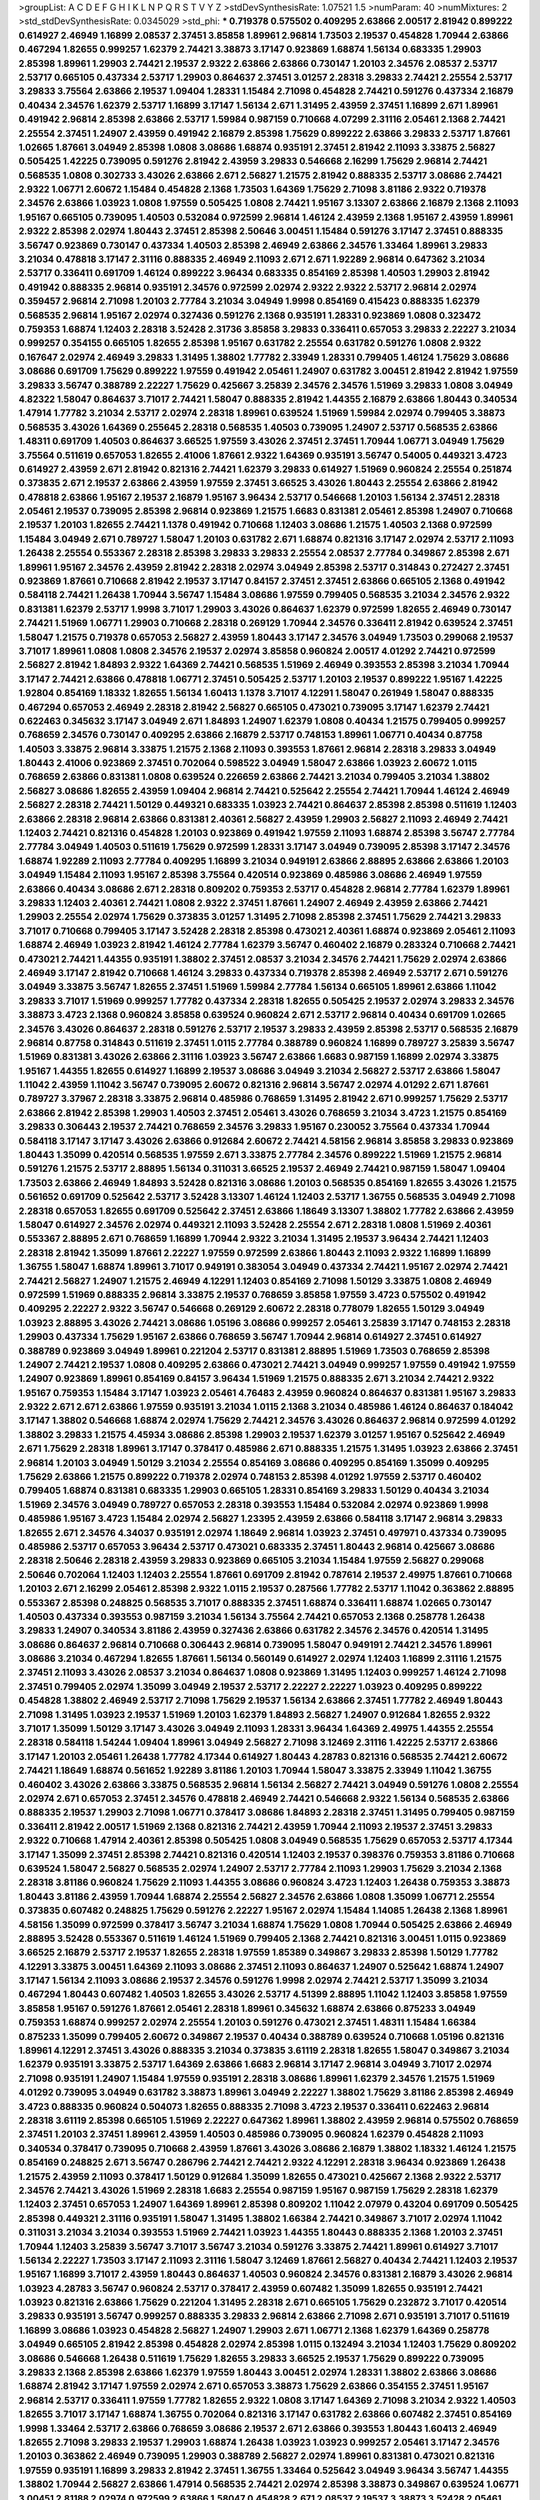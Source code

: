 >groupList:
A C D E F G H I K L
N P Q R S T V Y Z 
>stdDevSynthesisRate:
1.07521 1.5 
>numParam:
40
>numMixtures:
2
>std_stdDevSynthesisRate:
0.0345029
>std_phi:
***
0.719378 0.575502 0.409295 2.63866 2.00517 2.81942 0.899222 0.614927 2.46949 1.16899
2.08537 2.37451 3.85858 1.89961 2.96814 1.73503 2.19537 0.454828 1.70944 2.63866
0.467294 1.82655 0.999257 1.62379 2.74421 3.38873 3.17147 0.923869 1.68874 1.56134
0.683335 1.29903 2.85398 1.89961 1.29903 2.74421 2.19537 2.9322 2.63866 2.63866
0.730147 1.20103 2.34576 2.08537 2.53717 2.53717 0.665105 0.437334 2.53717 1.29903
0.864637 2.37451 3.01257 2.28318 3.29833 2.74421 2.25554 2.53717 3.29833 3.75564
2.63866 2.19537 1.09404 1.28331 1.15484 2.71098 0.454828 2.74421 0.591276 0.437334
2.16879 0.40434 2.34576 1.62379 2.53717 1.16899 3.17147 1.56134 2.671 1.31495
2.43959 2.37451 1.16899 2.671 1.89961 0.491942 2.96814 2.85398 2.63866 2.53717
1.59984 0.987159 0.710668 4.07299 2.31116 2.05461 2.1368 2.74421 2.25554 2.37451
1.24907 2.43959 0.491942 2.16879 2.85398 1.75629 0.899222 2.63866 3.29833 2.53717
1.87661 1.02665 1.87661 3.04949 2.85398 1.0808 3.08686 1.68874 0.935191 2.37451
2.81942 2.11093 3.33875 2.56827 0.505425 1.42225 0.739095 0.591276 2.81942 2.43959
3.29833 0.546668 2.16299 1.75629 2.96814 2.74421 0.568535 1.0808 0.302733 3.43026
2.63866 2.671 2.56827 1.21575 2.81942 0.888335 2.53717 3.08686 2.74421 2.9322
1.06771 2.60672 1.15484 0.454828 2.1368 1.73503 1.64369 1.75629 2.71098 3.81186
2.9322 0.719378 2.34576 2.63866 1.03923 1.0808 1.97559 0.505425 1.0808 2.74421
1.95167 3.13307 2.63866 2.16879 2.1368 2.11093 1.95167 0.665105 0.739095 1.40503
0.532084 0.972599 2.96814 1.46124 2.43959 2.1368 1.95167 2.43959 1.89961 2.9322
2.85398 2.02974 1.80443 2.37451 2.85398 2.50646 3.00451 1.15484 0.591276 3.17147
2.37451 0.888335 3.56747 0.923869 0.730147 0.437334 1.40503 2.85398 2.46949 2.63866
2.34576 1.33464 1.89961 3.29833 3.21034 0.478818 3.17147 2.31116 0.888335 2.46949
2.11093 2.671 2.671 1.92289 2.96814 0.647362 3.21034 2.53717 0.336411 0.691709
1.46124 0.899222 3.96434 0.683335 0.854169 2.85398 1.40503 1.29903 2.81942 0.491942
0.888335 2.96814 0.935191 2.34576 0.972599 2.02974 2.9322 2.9322 2.53717 2.96814
2.02974 0.359457 2.96814 2.71098 1.20103 2.77784 3.21034 3.04949 1.9998 0.854169
0.415423 0.888335 1.62379 0.568535 2.96814 1.95167 2.02974 0.327436 0.591276 2.1368
0.935191 1.28331 0.923869 1.0808 0.323472 0.759353 1.68874 1.12403 2.28318 3.52428
2.31736 3.85858 3.29833 0.336411 0.657053 3.29833 2.22227 3.21034 0.999257 0.354155
0.665105 1.82655 2.85398 1.95167 0.631782 2.25554 0.631782 0.591276 1.0808 2.9322
0.167647 2.02974 2.46949 3.29833 1.31495 1.38802 1.77782 2.33949 1.28331 0.799405
1.46124 1.75629 3.08686 3.08686 0.691709 1.75629 0.899222 1.97559 0.491942 2.05461
1.24907 0.631782 3.00451 2.81942 2.81942 1.97559 3.29833 3.56747 0.388789 2.22227
1.75629 0.425667 3.25839 2.34576 2.34576 1.51969 3.29833 1.0808 3.04949 4.82322
1.58047 0.864637 3.71017 2.74421 1.58047 0.888335 2.81942 1.44355 2.16879 2.63866
1.80443 0.340534 1.47914 1.77782 3.21034 2.53717 2.02974 2.28318 1.89961 0.639524
1.51969 1.59984 2.02974 0.799405 3.38873 0.568535 3.43026 1.64369 0.255645 2.28318
0.568535 1.40503 0.739095 1.24907 2.53717 0.568535 2.63866 1.48311 0.691709 1.40503
0.864637 3.66525 1.97559 3.43026 2.37451 2.37451 1.70944 1.06771 3.04949 1.75629
3.75564 0.511619 0.657053 1.82655 2.41006 1.87661 2.9322 1.64369 0.935191 3.56747
0.54005 0.449321 3.4723 0.614927 2.43959 2.671 2.81942 0.821316 2.74421 1.62379
3.29833 0.614927 1.51969 0.960824 2.25554 0.251874 0.373835 2.671 2.19537 2.63866
2.43959 1.97559 2.37451 3.66525 3.43026 1.80443 2.25554 2.63866 2.81942 0.478818
2.63866 1.95167 2.19537 2.16879 1.95167 3.96434 2.53717 0.546668 1.20103 1.56134
2.37451 2.28318 2.05461 2.19537 0.739095 2.85398 2.96814 0.923869 1.21575 1.6683
0.831381 2.05461 2.85398 1.24907 0.710668 2.19537 1.20103 1.82655 2.74421 1.1378
0.491942 0.710668 1.12403 3.08686 1.21575 1.40503 2.1368 0.972599 1.15484 3.04949
2.671 0.789727 1.58047 1.20103 0.631782 2.671 1.68874 0.821316 3.17147 2.02974
2.53717 2.11093 1.26438 2.25554 0.553367 2.28318 2.85398 3.29833 3.29833 2.25554
2.08537 2.77784 0.349867 2.85398 2.671 1.89961 1.95167 2.34576 2.43959 2.81942
2.28318 2.02974 3.04949 2.85398 2.53717 0.314843 0.272427 2.37451 0.923869 1.87661
0.710668 2.81942 2.19537 3.17147 0.84157 2.37451 2.37451 2.63866 0.665105 2.1368
0.491942 0.584118 2.74421 1.26438 1.70944 3.56747 1.15484 3.08686 1.97559 0.799405
0.568535 3.21034 2.34576 2.9322 0.831381 1.62379 2.53717 1.9998 3.71017 1.29903
3.43026 0.864637 1.62379 0.972599 1.82655 2.46949 0.730147 2.74421 1.51969 1.06771
1.29903 0.710668 2.28318 0.269129 1.70944 2.34576 0.336411 2.81942 0.639524 2.37451
1.58047 1.21575 0.719378 0.657053 2.56827 2.43959 1.80443 3.17147 2.34576 3.04949
1.73503 0.299068 2.19537 3.71017 1.89961 1.0808 1.0808 2.34576 2.19537 2.02974
3.85858 0.960824 2.00517 4.01292 2.74421 0.972599 2.56827 2.81942 1.84893 2.9322
1.64369 2.74421 0.568535 1.51969 2.46949 0.393553 2.85398 3.21034 1.70944 3.17147
2.74421 2.63866 0.478818 1.06771 2.37451 0.505425 2.53717 1.20103 2.19537 0.899222
1.95167 1.42225 1.92804 0.854169 1.18332 1.82655 1.56134 1.60413 1.1378 3.71017
4.12291 1.58047 0.261949 1.58047 0.888335 0.467294 0.657053 2.46949 2.28318 2.81942
2.56827 0.665105 0.473021 0.739095 3.17147 1.62379 2.74421 0.622463 0.345632 3.17147
3.04949 2.671 1.84893 1.24907 1.62379 1.0808 0.40434 1.21575 0.799405 0.999257
0.768659 2.34576 0.730147 0.409295 2.63866 2.16879 2.53717 0.748153 1.89961 1.06771
0.40434 0.87758 1.40503 3.33875 2.96814 3.33875 1.21575 2.1368 2.11093 0.393553
1.87661 2.96814 2.28318 3.29833 3.04949 1.80443 2.41006 0.923869 2.37451 0.702064
0.598522 3.04949 1.58047 2.63866 1.03923 2.60672 1.0115 0.768659 2.63866 0.831381
1.0808 0.639524 0.226659 2.63866 2.74421 3.21034 0.799405 3.21034 1.38802 2.56827
3.08686 1.82655 2.43959 1.09404 2.96814 2.74421 0.525642 2.25554 2.74421 1.70944
1.46124 2.46949 2.56827 2.28318 2.74421 1.50129 0.449321 0.683335 1.03923 2.74421
0.864637 2.85398 2.85398 0.511619 1.12403 2.63866 2.28318 2.96814 2.63866 0.831381
2.40361 2.56827 2.43959 1.29903 2.56827 2.11093 2.46949 2.74421 1.12403 2.74421
0.821316 0.454828 1.20103 0.923869 0.491942 1.97559 2.11093 1.68874 2.85398 3.56747
2.77784 2.77784 3.04949 1.40503 0.511619 1.75629 0.972599 1.28331 3.17147 3.04949
0.739095 2.85398 3.17147 2.34576 1.68874 1.92289 2.11093 2.77784 0.409295 1.16899
3.21034 0.949191 2.63866 2.88895 2.63866 2.63866 1.20103 3.04949 1.15484 2.11093
1.95167 2.85398 3.75564 0.420514 0.923869 0.485986 3.08686 2.46949 1.97559 2.63866
0.40434 3.08686 2.671 2.28318 0.809202 0.759353 2.53717 0.454828 2.96814 2.77784
1.62379 1.89961 3.29833 1.12403 2.40361 2.74421 1.0808 2.9322 2.37451 1.87661
1.24907 2.46949 2.43959 2.63866 2.74421 1.29903 2.25554 2.02974 1.75629 0.373835
3.01257 1.31495 2.71098 2.85398 2.37451 1.75629 2.74421 3.29833 3.71017 0.710668
0.799405 3.17147 3.52428 2.28318 2.85398 0.473021 2.40361 1.68874 0.923869 2.05461
2.11093 1.68874 2.46949 1.03923 2.81942 1.46124 2.77784 1.62379 3.56747 0.460402
2.16879 0.283324 0.710668 2.74421 0.473021 2.74421 1.44355 0.935191 1.38802 2.37451
2.08537 3.21034 2.34576 2.74421 1.75629 2.02974 2.63866 2.46949 3.17147 2.81942
0.710668 1.46124 3.29833 0.437334 0.719378 2.85398 2.46949 2.53717 2.671 0.591276
3.04949 3.33875 3.56747 1.82655 2.37451 1.51969 1.59984 2.77784 1.56134 0.665105
1.89961 2.63866 1.11042 3.29833 3.71017 1.51969 0.999257 1.77782 0.437334 2.28318
1.82655 0.505425 2.19537 2.02974 3.29833 2.34576 3.38873 3.4723 2.1368 0.960824
3.85858 0.639524 0.960824 2.671 2.53717 2.96814 0.40434 0.691709 1.02665 2.34576
3.43026 0.864637 2.28318 0.591276 2.53717 2.19537 3.29833 2.43959 2.85398 2.53717
0.568535 2.16879 2.96814 0.87758 0.314843 0.511619 2.37451 1.0115 2.77784 0.388789
0.960824 1.16899 0.789727 3.25839 3.56747 1.51969 0.831381 3.43026 2.63866 2.31116
1.03923 3.56747 2.63866 1.6683 0.987159 1.16899 2.02974 3.33875 1.95167 1.44355
1.82655 0.614927 1.16899 2.19537 3.08686 3.04949 3.21034 2.56827 2.53717 2.63866
1.58047 1.11042 2.43959 1.11042 3.56747 0.739095 2.60672 0.821316 2.96814 3.56747
2.02974 4.01292 2.671 1.87661 0.789727 3.37967 2.28318 3.33875 2.96814 0.485986
0.768659 1.31495 2.81942 2.671 0.999257 1.75629 2.53717 2.63866 2.81942 2.85398
1.29903 1.40503 2.37451 2.05461 3.43026 0.768659 3.21034 3.4723 1.21575 0.854169
3.29833 0.306443 2.19537 2.74421 0.768659 2.34576 3.29833 1.95167 0.230052 3.75564
0.437334 1.70944 0.584118 3.17147 3.17147 3.43026 2.63866 0.912684 2.60672 2.74421
4.58156 2.96814 3.85858 3.29833 0.923869 1.80443 1.35099 0.420514 0.568535 1.97559
2.671 3.33875 2.77784 2.34576 0.899222 1.51969 1.21575 2.96814 0.591276 1.21575
2.53717 2.88895 1.56134 0.311031 3.66525 2.19537 2.46949 2.74421 0.987159 1.58047
1.09404 1.73503 2.63866 2.46949 1.84893 3.52428 0.821316 3.08686 1.20103 0.568535
0.854169 1.82655 3.43026 1.21575 0.561652 0.691709 0.525642 2.53717 3.52428 3.13307
1.46124 1.12403 2.53717 1.36755 0.568535 3.04949 2.71098 2.28318 0.657053 1.82655
0.691709 0.525642 2.37451 2.63866 1.18649 3.13307 1.38802 1.77782 2.63866 2.43959
1.58047 0.614927 2.34576 2.02974 0.449321 2.11093 3.52428 2.25554 2.671 2.28318
1.0808 1.51969 2.40361 0.553367 2.88895 2.671 0.768659 1.16899 1.70944 2.9322
3.21034 1.31495 2.19537 3.96434 2.74421 1.12403 2.28318 2.81942 1.35099 1.87661
2.22227 1.97559 0.972599 2.63866 1.80443 2.11093 2.9322 1.16899 1.16899 1.36755
1.58047 1.68874 1.89961 3.71017 0.949191 0.383054 3.04949 0.437334 2.74421 1.95167
2.02974 2.74421 2.74421 2.56827 1.24907 1.21575 2.46949 4.12291 1.12403 0.854169
2.71098 1.50129 3.33875 1.0808 2.46949 0.972599 1.51969 0.888335 2.96814 3.33875
2.19537 0.768659 3.85858 1.97559 3.4723 0.575502 0.491942 0.409295 2.22227 2.9322
3.56747 0.546668 0.269129 2.60672 2.28318 0.778079 1.82655 1.50129 3.04949 1.03923
2.88895 3.43026 2.74421 3.08686 1.05196 3.08686 0.999257 2.05461 3.25839 3.17147
0.748153 2.28318 1.29903 0.437334 1.75629 1.95167 2.63866 0.768659 3.56747 1.70944
2.96814 0.614927 2.37451 0.614927 0.388789 0.923869 3.04949 1.89961 0.221204 2.53717
0.831381 2.88895 1.51969 1.73503 0.768659 2.85398 1.24907 2.74421 2.19537 1.0808
0.409295 2.63866 0.473021 2.74421 3.04949 0.999257 1.97559 0.491942 1.97559 1.24907
0.923869 1.89961 0.854169 0.84157 3.96434 1.51969 1.21575 0.888335 2.671 3.21034
2.74421 2.9322 1.95167 0.759353 1.15484 3.17147 1.03923 2.05461 4.76483 2.43959
0.960824 0.864637 0.831381 1.95167 3.29833 2.9322 2.671 2.671 2.63866 1.97559
0.935191 3.21034 1.0115 2.1368 3.21034 0.485986 1.46124 0.864637 0.184042 3.17147
1.38802 0.546668 1.68874 2.02974 1.75629 2.74421 2.34576 3.43026 0.864637 2.96814
0.972599 4.01292 1.38802 3.29833 1.21575 4.45934 3.08686 2.85398 1.29903 2.19537
1.62379 3.01257 1.95167 0.525642 2.46949 2.671 1.75629 2.28318 1.89961 3.17147
0.378417 0.485986 2.671 0.888335 1.21575 1.31495 1.03923 2.63866 2.37451 2.96814
1.20103 3.04949 1.50129 3.21034 2.25554 0.854169 3.08686 0.409295 0.854169 1.35099
0.409295 1.75629 2.63866 1.21575 0.899222 0.719378 2.02974 0.748153 2.85398 4.01292
1.97559 2.53717 0.460402 0.799405 1.68874 0.831381 0.683335 1.29903 0.665105 1.28331
0.854169 3.29833 1.50129 0.40434 3.21034 1.51969 2.34576 3.04949 0.789727 0.657053
2.28318 0.393553 1.15484 0.532084 2.02974 0.923869 1.9998 0.485986 1.95167 3.4723
1.15484 2.02974 2.56827 1.23395 2.43959 2.63866 0.584118 3.17147 2.96814 3.29833
1.82655 2.671 2.34576 4.34037 0.935191 2.02974 1.18649 2.96814 1.03923 2.37451
0.497971 0.437334 0.739095 0.485986 2.53717 0.657053 3.96434 2.53717 0.473021 0.683335
2.37451 1.80443 2.96814 0.425667 3.08686 2.28318 2.50646 2.28318 2.43959 3.29833
0.923869 0.665105 3.21034 1.15484 1.97559 2.56827 0.299068 2.50646 0.702064 1.12403
1.12403 2.25554 1.87661 0.691709 2.81942 0.787614 2.19537 2.49975 1.87661 0.710668
1.20103 2.671 2.16299 2.05461 2.85398 2.9322 1.0115 2.19537 0.287566 1.77782
2.53717 1.11042 0.363862 2.88895 0.553367 2.85398 0.248825 0.568535 3.71017 0.888335
2.37451 1.68874 0.336411 1.68874 1.02665 0.730147 1.40503 0.437334 0.393553 0.987159
3.21034 1.56134 3.75564 2.74421 0.657053 2.1368 0.258778 1.26438 3.29833 1.24907
0.340534 3.81186 2.43959 0.327436 2.63866 0.631782 2.34576 2.34576 0.420514 1.31495
3.08686 0.864637 2.96814 0.710668 0.306443 2.96814 0.739095 1.58047 0.949191 2.74421
2.34576 1.89961 3.08686 3.21034 0.467294 1.82655 1.87661 1.56134 0.560149 0.614927
2.02974 1.12403 1.16899 2.31116 1.21575 2.37451 2.11093 3.43026 2.08537 3.21034
0.864637 1.0808 0.923869 1.31495 1.12403 0.999257 1.46124 2.71098 2.37451 0.799405
2.02974 1.35099 3.04949 2.19537 2.53717 2.22227 2.22227 1.03923 0.409295 0.899222
0.454828 1.38802 2.46949 2.53717 2.71098 1.75629 2.19537 1.56134 2.63866 2.37451
1.77782 2.46949 1.80443 2.71098 1.31495 1.03923 2.19537 1.51969 1.20103 1.62379
1.84893 2.56827 1.24907 0.912684 1.82655 2.9322 3.71017 1.35099 1.50129 3.17147
3.43026 3.04949 2.11093 1.28331 3.96434 1.64369 2.49975 1.44355 2.25554 2.28318
0.584118 1.54244 1.09404 1.89961 3.04949 2.56827 2.71098 3.12469 2.31116 1.42225
2.53717 2.63866 3.17147 1.20103 2.05461 1.26438 1.77782 4.17344 0.614927 1.80443
4.28783 0.821316 0.568535 2.74421 2.60672 2.74421 1.18649 1.68874 0.561652 1.92289
3.81186 1.20103 1.70944 1.58047 3.33875 2.33949 1.11042 1.36755 0.460402 3.43026
2.63866 3.33875 0.568535 2.96814 1.56134 2.56827 2.74421 3.04949 0.591276 1.0808
2.25554 2.02974 2.671 0.657053 2.37451 2.34576 0.478818 2.46949 2.74421 0.546668
2.9322 1.56134 0.568535 2.63866 0.888335 2.19537 1.29903 2.71098 1.06771 0.378417
3.08686 1.84893 2.28318 2.37451 1.31495 0.799405 0.987159 0.336411 2.81942 2.00517
1.51969 2.1368 0.821316 2.74421 2.43959 1.70944 2.11093 2.19537 2.37451 3.29833
2.9322 0.710668 1.47914 2.40361 2.85398 0.505425 1.0808 3.04949 0.568535 1.75629
0.657053 2.53717 4.17344 3.17147 1.35099 2.37451 2.85398 2.74421 0.821316 0.420514
1.12403 2.19537 0.398376 0.759353 3.81186 0.710668 0.639524 1.58047 2.56827 0.568535
2.02974 1.24907 2.53717 2.77784 2.11093 1.29903 1.75629 3.21034 2.1368 2.28318
3.81186 0.960824 1.75629 2.11093 1.44355 3.08686 0.960824 3.4723 1.12403 1.26438
0.759353 3.38873 1.80443 3.81186 2.43959 1.70944 1.68874 2.25554 2.56827 2.34576
2.63866 1.0808 1.35099 1.06771 2.25554 0.373835 0.607482 0.248825 1.75629 0.591276
2.22227 1.95167 2.02974 1.15484 1.14085 1.26438 2.1368 1.89961 4.58156 1.35099
0.972599 0.378417 3.56747 3.21034 1.68874 1.75629 1.0808 1.70944 0.505425 2.63866
2.46949 2.88895 3.52428 0.553367 0.511619 1.46124 1.51969 0.799405 2.1368 2.74421
0.821316 3.00451 1.0115 0.923869 3.66525 2.16879 2.53717 2.19537 1.82655 2.28318
1.97559 1.85389 0.349867 3.29833 2.85398 1.50129 1.77782 4.12291 3.33875 3.00451
1.64369 2.11093 3.08686 2.37451 2.11093 0.864637 1.24907 0.525642 1.68874 1.24907
3.17147 1.56134 2.11093 3.08686 2.19537 2.34576 0.591276 1.9998 2.02974 2.74421
2.53717 1.35099 3.21034 0.467294 1.80443 0.607482 1.40503 1.82655 3.43026 2.53717
4.51399 2.88895 1.11042 1.12403 3.85858 1.97559 3.85858 1.95167 0.591276 1.87661
2.05461 2.28318 1.89961 0.345632 1.68874 2.63866 0.875233 3.04949 0.759353 1.68874
0.999257 2.02974 2.25554 1.20103 0.591276 0.473021 2.37451 1.48311 1.15484 1.66384
0.875233 1.35099 0.799405 2.60672 0.349867 2.19537 0.40434 0.388789 0.639524 0.710668
1.05196 0.821316 1.89961 4.12291 2.37451 3.43026 0.888335 3.21034 0.373835 3.61119
2.28318 1.82655 1.58047 0.349867 3.21034 1.62379 0.935191 3.33875 2.53717 1.64369
2.63866 1.6683 2.96814 3.17147 2.96814 3.04949 3.71017 2.02974 2.71098 0.935191
1.24907 1.15484 1.97559 0.935191 2.28318 3.08686 1.89961 1.62379 2.34576 1.21575
1.51969 4.01292 0.739095 3.04949 0.631782 3.38873 1.89961 3.04949 2.22227 1.38802
1.75629 3.81186 2.85398 2.46949 3.4723 0.888335 0.960824 0.504073 1.82655 0.888335
2.71098 3.4723 2.19537 0.336411 0.622463 2.96814 2.28318 3.61119 2.85398 0.665105
1.51969 2.22227 0.647362 1.89961 1.38802 2.43959 2.96814 0.575502 0.768659 2.37451
1.20103 2.37451 1.89961 2.43959 1.40503 0.485986 0.739095 0.960824 1.62379 0.454828
2.11093 0.340534 0.378417 0.739095 0.710668 2.43959 1.87661 3.43026 3.08686 2.16879
1.38802 1.18332 1.46124 1.21575 0.854169 0.248825 2.671 3.56747 0.286796 2.74421
2.74421 2.9322 4.12291 2.28318 3.96434 0.923869 1.26438 1.21575 2.43959 2.11093
0.378417 1.50129 0.912684 1.35099 1.82655 0.473021 0.425667 2.1368 2.9322 2.53717
2.34576 2.74421 3.43026 1.51969 2.28318 1.6683 2.25554 0.987159 1.95167 0.987159
1.75629 2.28318 1.62379 1.12403 2.37451 0.657053 1.24907 1.64369 1.89961 2.85398
0.809202 1.11042 2.07979 0.43204 0.691709 0.505425 2.85398 0.449321 2.31116 0.935191
1.58047 1.31495 1.38802 1.66384 2.74421 0.349867 3.71017 2.02974 1.11042 0.311031
3.21034 3.21034 0.393553 1.51969 2.74421 1.03923 1.44355 1.80443 0.888335 2.1368
1.20103 2.37451 1.70944 1.12403 3.25839 3.56747 3.71017 3.56747 3.21034 0.591276
3.33875 2.74421 1.89961 0.614927 3.71017 1.56134 2.22227 1.73503 3.17147 2.11093
2.31116 1.58047 3.12469 1.87661 2.56827 0.40434 2.74421 1.12403 2.19537 1.95167
1.16899 3.71017 2.43959 1.80443 0.864637 1.40503 0.960824 2.34576 0.831381 2.16879
3.43026 2.96814 1.03923 4.28783 3.56747 0.960824 2.53717 0.378417 2.43959 0.607482
1.35099 1.82655 0.935191 2.74421 1.03923 0.821316 2.63866 1.75629 0.221204 1.31495
2.28318 2.671 0.665105 1.75629 0.232872 3.71017 0.420514 3.29833 0.935191 3.56747
0.999257 0.888335 3.29833 2.96814 2.63866 2.71098 2.671 0.935191 3.71017 0.511619
1.16899 3.08686 1.03923 0.454828 2.56827 1.24907 1.29903 2.671 1.06771 2.1368
1.62379 1.64369 0.258778 3.04949 0.665105 2.81942 2.85398 0.454828 2.02974 2.85398
1.0115 0.132494 3.21034 1.12403 1.75629 0.809202 3.08686 0.546668 1.26438 0.511619
1.75629 1.82655 3.29833 3.66525 2.19537 1.75629 0.899222 0.739095 3.29833 2.1368
2.85398 2.63866 1.62379 1.97559 1.80443 3.00451 2.02974 1.28331 1.38802 2.63866
3.08686 1.68874 2.81942 3.17147 1.97559 2.02974 2.671 0.657053 3.38873 1.75629
2.63866 0.354155 2.37451 1.95167 2.96814 2.53717 0.336411 1.97559 1.77782 1.82655
2.9322 1.0808 3.17147 1.64369 2.71098 3.21034 2.9322 1.40503 1.82655 3.71017
3.17147 1.68874 1.36755 0.702064 0.821316 3.17147 0.631782 2.63866 0.607482 2.37451
0.854169 1.9998 1.33464 2.53717 2.63866 0.768659 3.08686 2.19537 2.671 2.63866
0.393553 1.80443 1.60413 2.46949 1.82655 2.71098 3.29833 2.19537 1.29903 1.68874
1.26438 1.03923 1.03923 0.999257 2.05461 3.17147 2.34576 1.20103 0.363862 2.46949
0.739095 1.29903 0.388789 2.56827 2.02974 1.89961 0.831381 0.473021 0.821316 1.97559
0.935191 1.16899 3.29833 2.81942 2.37451 1.36755 1.33464 0.525642 3.04949 3.96434
3.56747 1.44355 1.38802 1.70944 2.56827 2.63866 1.47914 0.568535 2.74421 2.02974
2.85398 3.38873 0.349867 0.639524 1.06771 3.00451 2.81188 2.02974 0.972599 2.63866
1.58047 0.454828 2.671 2.08537 2.19537 3.38873 3.52428 2.05461 2.43959 0.831381
3.21034 2.25554 0.899222 1.24907 0.215303 0.683335 3.56747 1.60413 0.657053 1.82655
2.02974 2.88895 0.831381 2.28318 1.75629 1.15484 1.97559 3.29833 1.40503 1.0808
3.08686 2.9322 2.74421 2.53717 1.70944 3.29833 2.28318 0.631782 2.53717 1.56134
3.21034 0.831381 1.0808 0.710668 0.409295 0.525642 0.336411 3.04949 0.314843 2.88895
0.821316 2.19537 2.63866 1.58047 2.96814 2.19537 2.74421 0.789727 1.87661 3.4723
2.02974 2.19537 2.96814 2.74421 1.68874 0.607482 1.0115 2.70373 2.53717 2.11093
3.17147 2.671 0.665105 2.85398 2.56827 1.40503 3.96434 2.96814 3.43026 2.19537
0.568535 2.81942 1.77782 0.899222 3.71017 1.77782 2.46949 2.85398 2.671 2.74421
0.821316 2.28318 2.46949 2.16879 2.43959 1.44355 2.02974 3.08686 1.80443 2.11093
2.71098 3.00451 2.74421 1.68874 1.40503 2.00517 0.478818 2.02974 1.68874 0.425667
0.546668 1.33464 3.56747 2.671 1.35099 2.85398 2.85398 0.899222 0.485986 1.51969
1.70944 3.04949 2.53717 2.43959 0.591276 0.739095 3.71017 1.50129 2.37451 3.33875
1.29903 1.21575 1.46124 0.388789 1.68874 2.19537 2.34576 1.97559 1.89961 3.17147
2.11093 3.21034 2.96814 3.33875 0.799405 2.02974 0.473021 3.08686 1.73503 3.43026
2.31116 0.467294 1.64369 3.96434 1.50129 2.63866 1.03923 0.888335 1.21575 0.437334
1.51969 0.831381 3.85858 1.75629 0.639524 1.0115 0.420514 1.68874 1.29903 2.02974
0.598522 0.710668 1.26438 2.85398 2.16879 2.63866 2.85398 1.23395 2.81942 2.63866
0.591276 0.40434 0.923869 1.44355 2.9322 3.56747 3.66525 3.17147 0.532084 2.74421
0.568535 0.960824 0.854169 0.388789 1.44355 2.77784 1.0808 0.778079 2.56827 2.49975
0.568535 0.702064 2.11093 0.525642 0.789727 2.37451 1.11042 2.28318 1.03923 2.37451
3.29833 2.74421 1.24907 0.546668 2.74421 0.614927 2.74421 0.546668 1.16899 2.74421
3.71017 1.64369 1.44355 2.19537 0.388789 3.56747 3.96434 2.11093 1.0808 1.70944
1.80443 0.888335 1.36755 1.31495 0.553367 0.923869 3.08686 1.64369 0.388789 0.864637
2.05461 1.11042 2.53717 3.04949 2.11093 1.02665 0.999257 1.11042 2.43959 1.68874
0.821316 2.19537 2.43959 1.97559 2.28318 2.74421 3.38873 2.96814 0.491942 2.05461
2.05461 2.28318 3.08686 3.66525 3.04949 3.4723 2.22227 3.33875 3.29833 2.11093
3.08686 2.70373 1.16899 1.0808 2.16879 2.43959 0.923869 0.759353 2.56827 4.23591
1.31495 0.568535 1.58047 0.710668 0.414311 1.40503 2.56827 2.85398 2.53717 1.33464
1.60413 1.89961 2.77784 0.854169 0.972599 0.888335 1.68874 1.40503 1.58047 2.02974
1.35099 2.671 0.511619 2.60672 3.43026 2.63866 0.923869 1.40503 2.63866 1.03923
2.85398 1.50129 2.28318 0.691709 0.719378 2.85398 2.77784 0.710668 2.63866 3.21034
3.56747 1.46124 2.11093 2.56827 3.85858 0.768659 3.00451 0.311031 0.768659 2.74421
2.53717 3.04949 1.36755 3.21034 0.768659 0.987159 0.657053 0.960824 2.53717 2.9322
2.71098 2.60672 2.46949 1.82655 1.97559 0.622463 1.97559 2.74421 0.631782 0.607482
0.442694 0.467294 1.46124 1.20103 0.899222 2.43959 3.75564 3.29833 0.730147 0.665105
1.24907 3.17147 2.22227 2.28318 2.41006 2.37451 0.485986 1.58047 2.85398 2.88895
1.11042 0.789727 0.442694 0.831381 3.17147 2.43959 1.16899 0.314843 0.739095 1.03923
0.614927 1.56134 2.74421 0.568535 0.999257 1.75629 0.710668 3.17147 2.28318 0.821316
3.4723 2.34576 2.71098 2.74421 1.97559 1.16899 0.84157 2.74421 1.31495 1.12403
1.50129 0.511619 2.02974 2.22227 2.78529 1.56134 1.0115 0.525642 1.50129 1.87661
3.04949 2.37451 2.671 2.63866 2.85398 1.05196 1.16899 3.21034 0.739095 3.08686
0.972599 1.11042 0.388789 2.63866 3.56747 1.89961 3.85858 2.53717 1.35099 2.8967
2.02974 2.85398 1.89961 1.42225 0.719378 2.05461 0.622463 1.44355 0.987159 0.525642
3.00451 1.6683 1.6683 0.768659 2.11093 2.96814 3.43026 2.9322 0.215303 2.53717
2.34576 1.20103 3.43026 2.85398 0.485986 2.96814 2.71098 1.29903 0.910242 0.511619
2.71098 2.11093 1.97559 1.12403 2.11093 2.46949 3.43026 1.12403 3.08686 0.972599
2.85398 1.51969 1.56134 1.75629 1.0115 1.15484 2.31116 0.349867 1.84893 3.08686
3.00451 0.314843 2.11093 0.960824 1.06771 2.96814 1.14085 1.62379 1.89961 1.35099
1.82655 1.11042 1.28331 2.16879 2.77784 0.546668 2.43959 1.11042 3.04949 1.60413
1.6683 0.683335 2.53717 2.46949 3.71017 3.38873 1.97559 2.43959 3.08686 2.96814
3.17147 1.77782 2.81942 0.279894 0.511619 1.03923 2.40361 2.53717 2.40361 1.75629
2.19537 3.66525 2.1368 2.8967 3.04949 2.43959 2.63866 0.591276 1.0115 2.63866
0.683335 1.09404 0.553367 2.77784 2.56827 0.561652 1.02665 1.73039 0.923869 1.58047
2.63866 1.64369 2.19537 1.62379 2.96814 1.68874 2.56827 1.75629 1.68874 1.85389
2.19537 2.25554 1.97559 0.437334 0.538605 2.81942 2.9322 1.97559 3.00451 1.15484
2.63866 3.04949 1.56134 2.81942 0.831381 3.08686 1.1378 2.63866 2.46949 4.28783
2.85398 1.50129 1.73503 0.584118 3.85858 1.87661 3.43026 2.37451 1.95167 1.66384
0.639524 0.363862 1.42225 1.58047 1.75629 3.17147 3.29833 3.85858 2.63866 2.56827
2.16879 0.491942 1.92289 0.622463 1.24907 1.19782 0.864637 1.20103 1.02665 0.349867
1.85389 1.16899 0.525642 0.393553 1.29903 1.62379 3.29833 0.568535 1.51969 0.639524
1.40503 0.665105 1.58047 2.11093 0.657053 2.43959 2.671 2.46949 3.76571 2.46949
2.25554 1.82655 1.89961 3.43026 2.56827 2.43959 0.491942 0.525642 0.799405 2.74421
0.525642 3.29833 0.854169 0.639524 3.96434 0.437334 0.546668 2.1368 2.19537 1.56134
2.46949 2.11093 1.38802 3.43026 0.454828 0.306443 0.778079 0.393553 3.17147 2.25554
2.53717 2.43959 0.568535 2.56827 2.85398 0.437334 0.538605 1.75629 2.43959 0.759353
2.53717 2.02974 2.28318 0.409295 2.02974 2.85398 2.74421 2.43959 1.0808 2.81942
2.1368 1.58047 0.768659 2.53717 1.62379 1.35099 1.70944 1.68874 2.74421 2.37451
2.28318 2.16879 2.28318 0.378417 0.425667 1.95167 3.33875 2.81942 0.809202 0.311031
0.251874 3.56747 2.77784 3.29833 2.56827 1.21575 0.306443 1.80443 2.77784 0.719378
1.26438 2.85398 2.74421 1.73503 0.454828 0.768659 0.972599 2.74421 1.12403 0.631782
3.04949 1.89961 2.53717 0.553367 1.47914 1.44355 3.04949 2.46949 1.64369 2.74421
1.68874 2.63866 2.63866 3.29833 3.17147 1.0808 3.71017 0.454828 0.683335 0.409295
1.12403 2.85398 1.87661 2.11093 3.66525 2.11093 1.03923 0.768659 2.671 2.05461
2.37451 1.36755 3.21034 0.378417 2.85398 0.639524 4.01292 3.29833 2.25554 1.20103
2.46949 3.04949 1.77782 3.61119 4.63771 1.56134 2.56827 0.553367 2.37451 4.45934
3.00451 0.505425 1.15484 3.21034 1.50129 3.29833 3.21034 1.75629 2.05461 2.28318
1.40503 0.999257 3.81186 0.665105 2.74421 1.29903 2.85398 2.85398 3.29833 2.46949
2.19537 3.21034 1.64369 2.28318 3.56747 0.299068 2.31116 3.21034 1.64369 0.639524
1.47914 2.9322 4.28783 2.02974 2.25554 0.935191 0.683335 2.85398 1.40503 2.71098
1.0115 3.66525 2.43959 2.85398 0.261949 1.68874 0.40434 2.71098 3.25839 0.323472
2.02974 2.56827 2.22227 1.82655 0.864637 1.0115 3.43026 1.26438 2.02974 1.44355
2.34576 2.25554 0.311031 0.972599 1.03923 1.12403 2.11093 3.04949 1.89961 1.82655
0.546668 3.21034 1.09404 2.85398 0.923869 2.11093 0.511619 2.53717 3.29833 2.05461
2.37451 0.473021 2.11093 1.16899 2.9322 2.53717 0.354155 2.59974 0.272427 2.16299
0.639524 0.710668 0.473021 0.525642 2.46949 0.831381 2.46949 1.47914 0.84157 3.00451
1.46124 2.46949 3.04949 1.68874 0.899222 2.46949 2.43959 0.332338 2.85398 0.923869
1.82655 0.657053 0.748153 1.21575 3.25839 2.37451 1.38802 1.51969 2.34576 1.56134
3.43026 2.85398 2.9322 2.50646 2.671 3.96434 0.647362 2.11093 2.53717 1.75629
3.21034 2.43959 1.16899 3.75564 1.89961 0.546668 1.14085 2.9322 0.739095 3.33875
0.631782 1.12403 0.568535 1.51969 1.16899 3.43026 2.34576 2.88895 1.73503 1.89961
3.56747 2.31116 1.50129 1.97559 0.999257 0.388789 2.53717 2.71098 0.875233 1.47914
0.831381 1.77782 0.960824 3.25839 2.671 2.85398 0.415423 1.75629 0.831381 3.17147
0.84157 0.399445 2.74421 2.34576 3.43026 0.710668 1.58047 2.19537 4.17344 1.95167
0.935191 1.58047 0.437334 2.16879 3.08686 1.58047 0.935191 1.75629 2.11093 2.85398
2.56827 0.665105 3.52428 1.80443 0.373835 1.54244 2.00517 3.17147 0.949191 2.85398
1.21575 0.221204 2.02974 0.768659 0.553367 0.420514 1.0808 1.56134 2.1368 2.53717
2.37451 1.26438 1.33107 2.02974 1.95167 2.56827 1.23395 2.96814 1.82655 3.29833
1.16899 3.33875 1.78259 1.62379 2.53717 0.442694 1.58047 1.09404 0.809202 0.789727
2.53717 1.58047 1.24907 2.85398 3.04949 0.388789 3.04949 2.25554 2.9322 0.437334
0.279894 2.28318 0.568535 0.854169 2.19537 3.17147 3.17147 3.08686 1.84893 0.607482
1.51969 2.11093 3.04949 2.671 3.81186 2.96814 1.40503 2.81942 2.81942 2.22227
0.831381 1.84893 0.719378 2.74421 1.29903 0.230052 0.710668 1.95167 3.56747 1.38802
1.0115 0.409295 1.92289 1.44355 3.56747 3.29833 2.71098 2.77784 2.63866 4.28783
0.622463 2.74421 0.809202 3.85858 0.336411 2.19537 0.854169 0.739095 2.74421 1.68874
1.68874 2.25554 0.683335 0.584118 2.02974 1.89961 1.51969 2.19537 3.96434 0.739095
2.02974 3.52428 1.29903 2.53717 3.56747 0.739095 3.08686 1.44355 2.19537 0.302733
0.568535 2.28318 3.81186 3.17147 2.11093 3.33875 2.19537 1.89961 0.799405 1.89961
0.960824 2.37451 2.19537 3.17147 1.75629 0.505425 3.81186 1.26438 0.425667 1.20103
1.87661 2.00517 0.561652 2.53717 2.81942 1.73503 0.631782 0.345632 0.639524 1.50129
3.43026 2.43959 2.46949 2.77784 2.85398 2.56827 0.960824 2.46949 0.511619 2.25554
2.41006 1.31495 1.16899 4.01292 0.768659 1.6683 1.03923 0.575502 2.81942 2.53717
1.56134 2.85398 1.18649 3.38873 3.08686 3.43026 1.95167 1.11042 2.96814 0.854169
0.960824 3.12469 1.18649 0.546668 3.08686 3.56747 0.888335 2.56827 2.37451 2.19537
2.37451 1.77782 1.68874 0.935191 2.22227 1.02665 0.960824 0.420514 0.739095 2.85398
2.85398 2.53717 0.702064 1.89961 1.92289 2.53717 0.691709 2.85398 3.17147 2.74421
2.19537 3.96434 2.02974 1.11042 2.56827 2.16879 2.96814 0.864637 0.710668 0.935191
2.74421 1.44355 1.46124 1.40503 0.598522 2.19537 2.671 2.85398 2.53717 4.23591
2.74421 2.1368 0.568535 2.85398 1.46124 1.20103 1.05196 0.778079 1.82655 2.63866
0.349867 0.359457 0.546668 1.24907 1.97559 3.21034 2.28318 1.12403 1.97559 1.97559
1.16899 3.17147 1.33464 2.671 3.17147 0.960824 3.71017 2.11093 0.437334 2.28318
2.43959 2.11093 1.84893 1.02665 2.85398 2.85398 1.03923 1.9998 1.28331 2.46949
3.17147 0.675062 2.11093 1.68874 3.17147 1.03923 3.33875 1.68874 0.799405 0.888335
0.614927 2.37451 2.56827 1.68874 2.96814 1.46124 2.46949 1.51969 0.683335 2.28318
1.89961 2.85398 1.02665 0.888335 1.46124 2.22227 0.624133 1.58047 2.28318 3.29833
0.349867 1.31495 1.62379 2.74421 1.03923 0.491942 1.33464 2.53717 0.425667 0.831381
0.40434 2.85398 2.9322 3.17147 3.52428 1.58047 0.639524 0.378417 2.43959 0.591276
1.36755 1.82655 0.923869 3.08686 0.336411 2.74421 1.26438 2.74421 3.43026 1.26438
1.68874 3.04949 1.06771 2.53717 2.63866 3.85858 3.66525 1.11042 0.730147 2.63866
3.21034 0.511619 2.9322 2.19537 3.29833 0.923869 2.56827 0.912684 1.75629 2.53717
0.665105 2.671 1.58047 1.15484 2.77784 0.54005 2.28318 2.11093 0.420514 2.05461
2.46949 1.26438 3.29833 2.25554 0.702064 0.657053 1.46124 3.71017 0.665105 3.04949
1.47914 1.68874 1.9998 1.68874 1.26438 1.21575 2.74421 0.378417 0.710668 0.378417
2.22227 2.50646 1.03923 0.999257 2.43959 0.691709 3.56747 0.631782 2.53717 3.21034
0.491942 1.16899 2.19537 1.82655 2.81942 1.75629 2.02974 0.888335 2.53717 1.0808
0.910242 2.74421 1.80443 0.272427 0.420514 1.77782 3.04949 1.35099 4.82322 1.06771
1.85389 3.04949 0.323472 0.811372 0.748153 0.546668 2.71098 0.935191 0.420514 2.53717
0.311031 3.17147 1.11042 0.657053 1.82655 1.46124 2.43959 1.35099 2.43959 0.748153
4.63771 0.359457 2.63866 1.15484 3.43026 1.77782 1.89961 2.37451 3.04949 1.50129
1.82655 0.532084 3.17147 1.75629 0.665105 0.414311 2.63866 0.647362 1.80443 1.89961
2.46949 0.553367 0.972599 1.58047 1.05196 3.52428 1.31495 1.53831 1.36755 2.81942
2.63866 0.691709 2.74421 0.511619 0.525642 2.46949 1.15484 0.363862 1.75629 2.05461
0.935191 0.532084 0.864637 3.33875 1.21575 1.44355 2.56827 1.46124 1.44355 2.671
2.53717 1.46124 2.85398 2.71098 2.81942 2.46949 3.17147 0.393553 1.16899 1.95167
1.44355 1.31495 2.46949 1.97559 2.63866 0.614927 2.85398 2.85398 1.73503 1.87661
1.40503 2.50646 1.46124 2.74421 0.614927 0.683335 2.85398 1.75629 1.82655 2.53717
1.68874 2.85398 1.58047 2.02974 1.15484 0.831381 1.15484 2.34576 2.74421 1.46124
1.16899 1.50129 0.960824 2.85398 1.56134 2.671 2.81942 2.19537 1.05196 3.66525
1.56134 2.71098 1.82655 2.96814 2.63866 0.373835 0.258778 0.258778 0.323472 1.35099
1.36755 2.43959 3.25839 0.821316 3.25839 2.19537 3.08686 1.24907 0.999257 0.665105
3.21034 3.96434 3.29833 2.77784 3.29833 2.74421 2.96814 0.789727 2.37451 0.864637
1.73503 2.74421 1.82655 2.74421 2.671 2.53717 0.923869 1.11042 1.82655 1.0808
2.56827 1.51969 2.53717 2.43959 3.56747 2.96814 1.89961 2.85398 1.50129 2.63866
2.11093 1.82655 2.74421 1.82655 1.29903 0.719378 3.66525 2.81942 1.56134 0.568535
2.96814 2.56827 2.85398 2.53717 0.683335 0.591276 0.349867 0.972599 2.63866 0.888335
3.29833 1.21575 2.9322 2.9322 2.19537 2.74421 2.37451 2.96814 2.05461 1.12403
2.05461 2.19537 2.9322 0.683335 3.71017 0.478818 2.28318 2.28318 4.51399 0.935191
0.349867 2.88895 0.888335 2.25554 0.149038 3.3477 0.631782 1.58047 0.584118 0.935191
1.95167 3.04949 4.12291 2.85398 0.657053 1.68874 1.46124 2.02974 2.08537 4.28783
4.45934 1.89961 0.768659 0.899222 0.373835 1.56134 0.373835 0.799405 0.591276 0.261949
2.56827 1.56134 1.73503 2.74421 3.29833 0.999257 1.95167 1.68874 2.34576 1.64369
0.340534 2.43959 0.999257 3.43026 0.923869 2.60672 2.31116 0.311031 2.25554 0.525642
2.43959 2.34576 3.96434 2.56827 2.1368 2.53717 0.888335 0.373835 1.26438 2.11093
3.56747 0.999257 1.31848 0.460402 2.9322 2.25554 3.25839 0.359457 2.53717 1.77782
1.15484 3.38873 1.46124 1.89961 1.20103 1.40503 2.19537 2.53717 1.82655 1.95167
2.74421 0.999257 3.04949 2.85398 1.97559 0.854169 3.08686 0.368321 1.26438 1.44355
2.43959 1.87661 1.80443 1.95167 2.19537 2.81942 2.37451 2.74421 1.29903 1.26438
1.82655 2.671 0.363862 2.56827 1.56134 0.710668 2.11093 0.768659 2.40361 2.02974
0.467294 3.71017 1.97559 0.179132 1.40503 0.420514 2.50646 2.56827 2.63866 3.4723
1.70944 2.46949 0.691709 2.11093 1.29903 2.37451 2.56827 4.23591 1.68874 2.96814
2.50646 1.50129 3.25839 1.29903 2.11093 3.81186 4.01292 2.1368 3.08686 2.53717
2.63866 1.92289 1.1378 1.46124 2.19537 2.85398 2.56827 3.04949 0.657053 3.21034
1.97559 3.71017 2.60672 1.09404 3.17147 3.08686 2.85398 1.89961 2.41006 2.22227
0.363862 0.999257 2.77784 3.33875 2.08537 2.25554 2.28318 0.759353 0.532084 1.68874
2.63866 0.505425 2.74421 1.68874 0.553367 2.71098 0.568535 1.31495 1.97559 1.20103
2.63866 2.05461 1.64369 2.34576 2.85398 2.28318 2.1368 2.16879 1.84893 0.999257
3.08686 2.46949 0.923869 1.42225 3.56747 2.22227 1.89961 1.06771 1.70944 2.34576
1.40503 3.43026 0.639524 1.73503 2.28318 3.21034 2.74421 0.854169 2.63866 2.60672
0.591276 0.614927 2.74421 1.84893 0.831381 0.691709 1.44355 2.71098 1.23395 2.37451
1.0115 0.591276 1.38802 1.0808 1.50129 2.85398 0.799405 1.68874 0.935191 1.75629
2.22227 0.473021 0.614927 2.56827 2.37451 3.43026 2.85398 2.77784 3.04949 1.16899
0.821316 0.336411 3.75564 0.888335 1.24907 0.568535 1.44355 3.17147 2.77784 1.97559
0.730147 0.683335 1.6683 1.20103 1.38802 1.9998 2.19537 1.16899 1.20103 0.363862
0.532084 2.28318 2.43959 3.04949 2.02974 1.03923 0.831381 0.354155 2.11093 2.77784
2.63866 2.43959 0.591276 2.46949 0.299068 3.96434 0.999257 3.25839 0.739095 2.81942
0.999257 2.40361 0.378417 3.04949 3.21034 0.307265 1.80443 2.43959 0.546668 3.29833
1.82655 1.75629 1.21575 3.96434 1.73503 1.24907 1.75629 1.06771 3.43026 0.768659
3.08686 2.9322 0.359457 3.33875 2.22227 1.58047 1.68874 2.56827 0.999257 3.56747
0.460402 1.64369 2.88895 1.06771 0.454828 2.671 1.73503 2.02974 1.06771 2.11093
2.53717 0.614927 2.40361 3.56747 2.28318 2.46949 0.854169 3.17147 0.485986 2.74421
1.38802 2.9322 3.43026 3.21034 1.75629 2.1368 2.96814 0.831381 3.08686 1.35099
3.29833 1.02665 1.50129 2.46949 1.31495 2.71098 1.31495 1.82655 1.11042 3.61119
2.46949 2.63866 1.29903 2.34576 2.81942 2.46949 0.223915 2.02974 0.388789 2.74421
0.739095 2.59974 2.28318 0.302733 0.314843 2.28318 0.442694 0.999257 2.63866 0.899222
3.12469 0.691709 1.66384 2.07979 2.28318 2.34576 2.63866 2.53717 1.89961 0.19906
1.89961 0.710668 1.36755 2.56827 1.40503 2.53717 0.789727 1.6683 0.691709 3.29833
2.81942 1.46124 0.614927 0.999257 2.74421 0.186297 2.00517 3.08686 2.74421 0.999257
0.888335 2.96814 0.43204 1.56134 1.92289 2.11093 0.665105 0.864637 3.17147 1.56134
1.89961 0.631782 0.657053 2.46949 2.19537 1.12403 0.575502 1.89961 2.96814 2.96814
3.21034 2.56827 0.854169 1.87661 2.37451 1.12403 1.03923 3.08686 2.1368 2.74421
0.473021 1.50129 2.28318 0.568535 2.28318 1.56134 0.336411 0.768659 2.34576 3.81186
0.639524 2.40361 0.505425 0.591276 0.888335 2.56827 1.89961 2.34576 0.899222 1.20103
2.63866 0.683335 0.768659 1.82655 3.75564 0.639524 1.26438 0.511619 0.665105 2.53717
2.74421 2.40361 0.546668 0.649098 1.12403 1.68874 2.19537 2.1368 0.248825 2.671
2.63866 1.73503 2.85398 1.0808 3.08686 2.43959 0.999257 1.42225 2.22227 0.511619
0.546668 2.19537 0.639524 2.19537 0.768659 2.56827 0.279894 1.64369 1.64369 0.591276
0.854169 1.97559 2.63866 3.04949 3.21034 0.799405 3.38873 2.56827 0.999257 0.473021
1.21575 2.85398 2.71098 0.393553 2.63866 2.85398 1.20103 3.43026 2.63866 1.95167
1.89961 0.497971 2.19537 1.29903 2.96814 1.97559 2.05461 1.03923 1.24907 3.29833
2.53717 0.546668 0.478818 2.34576 3.04949 2.56827 2.53717 2.74421 3.56747 0.888335
2.19537 2.05461 0.789727 2.85398 0.622463 2.19537 0.467294 1.35099 0.614927 1.24907
1.97559 0.972599 1.12403 1.97559 2.19537 2.63866 1.80443 3.04949 0.960824 2.19537
2.85398 1.36755 2.37451 1.97559 4.45934 1.03923 2.60672 1.70944 2.53717 1.0808
2.81942 2.71098 0.768659 1.97559 2.59974 2.85398 0.409295 2.56827 1.82655 3.75564
3.29833 2.63866 1.64369 1.16899 2.9322 0.748153 2.11093 2.28318 3.21034 0.393553
3.33875 2.671 3.21034 2.28318 0.799405 1.70944 1.21575 1.12403 2.05461 1.03923
0.854169 1.95167 2.11093 1.20103 0.691709 0.40434 0.575502 2.53717 0.327436 0.511619
2.74421 1.36755 2.37451 2.74421 2.11093 1.97559 1.70944 2.28318 3.81186 1.53831
1.16899 2.74421 1.82655 2.28318 0.393553 0.854169 1.03923 0.442694 3.56747 1.97559
0.899222 2.96814 2.31116 4.12291 1.46124 0.831381 2.1368 0.473021 2.56827 1.73503
2.25554 2.74421 2.77784 2.02974 2.56827 1.56134 2.28318 1.53831 1.82655 3.17147
2.9322 3.56747 2.28318 4.01292 0.584118 1.84893 1.62379 3.43026 0.525642 2.02974
1.97559 0.821316 2.05461 1.82655 0.491942 0.332338 1.82655 1.51969 1.77782 2.11093
1.16899 1.03923 0.575502 2.28318 2.40361 2.40361 1.87661 1.97559 2.00517 2.85398
2.77784 3.21034 1.95167 2.96814 3.90586 1.16899 0.799405 0.831381 3.08686 2.02974
3.04949 2.43959 0.378417 2.43959 0.935191 3.04949 1.97559 2.63866 2.74421 1.46124
0.215303 1.0115 2.31736 2.77784 1.68874 2.53717 3.56747 1.12403 2.05461 0.759353
1.03923 1.36755 2.81942 1.51969 2.25554 0.614927 0.388789 2.16879 3.29833 1.51969
3.81186 2.53717 0.691709 3.4723 1.64369 3.33875 2.63866 1.51969 1.03923 0.505425
1.26438 3.04949 3.52428 0.821316 0.960824 3.29833 2.25554 1.95167 1.29903 3.04949
1.31495 0.960824 1.58047 1.97559 2.40361 2.46949 1.53831 0.614927 1.68874 1.62379
2.28318 2.9322 2.28318 0.799405 2.19537 1.70944 0.864637 2.74421 0.378417 0.614927
2.19537 1.0808 1.12403 0.972599 2.63866 0.437334 2.37451 3.08686 1.46124 2.19537
2.81942 1.33107 2.37451 0.888335 3.29833 3.75564 1.58047 3.17147 2.08537 0.409295
0.568535 2.46949 1.12403 2.74421 1.70944 1.11042 0.683335 1.92289 1.46124 2.85398
1.95167 1.64369 2.19537 2.53717 0.84157 0.239255 1.68874 2.37451 2.11093 2.02974
2.43959 1.16899 0.255645 2.71098 3.33875 2.9322 2.49975 2.9322 0.987159 0.768659
1.29903 2.37451 3.17147 2.02974 3.96434 2.49975 2.34576 1.75629 1.82655 1.97559
1.62379 0.923869 2.19537 0.491942 0.960824 1.16899 2.74421 2.19537 1.77782 1.53831
0.336411 0.591276 1.9998 1.68874 0.532084 1.89961 1.85389 0.607482 2.9322 1.16899
2.96814 0.821316 3.81186 2.28318 2.74421 3.56747 2.43959 2.1368 1.26438 3.08686
1.35099 1.46124 1.56134 2.46949 3.33875 3.08686 3.04949 2.56827 0.614927 1.68874
1.26438 1.28331 3.43026 2.56827 3.08686 0.864637 2.11093 2.9322 0.591276 0.923869
1.03923 0.345632 2.43959 1.68874 3.17147 2.34576 1.70944 1.62379 3.29833 2.88895
1.82655 3.66525 3.43026 2.9322 2.40361 0.960824 0.425667 2.19537 1.35099 2.00517
1.58047 2.53717 2.19537 2.50646 3.00451 0.302733 1.20103 1.35099 3.56747 0.665105
0.888335 1.56134 1.84893 2.671 3.00451 0.759353 1.20103 0.340534 1.56134 1.89961
1.56134 1.75629 2.81942 2.43959 2.77784 1.58047 1.24907 2.37451 1.23395 1.40503
0.525642 2.19537 1.64369 1.56134 2.96814 2.16879 0.373835 1.97559 1.36755 2.34576
1.33464 0.598522 0.491942 3.38873 2.63866 3.17147 0.525642 1.28331 2.53717 0.332338
1.15484 0.340534 0.449321 0.505425 2.85398 1.46124 1.35099 1.56134 1.87661 3.04949
0.437334 0.314843 1.70944 2.96814 2.60672 0.899222 2.22227 1.47914 0.831381 3.08686
2.02974 1.51969 2.74421 0.368321 0.657053 3.43026 3.66525 1.40503 1.35099 0.639524
3.01257 0.485986 2.9322 1.46124 3.21034 0.789727 3.09514 3.29833 2.19537 3.04949
2.53717 2.31116 0.242187 0.888335 0.691709 2.22227 1.36755 2.19537 0.287566 0.340534
3.04949 1.15484 2.85398 1.40503 1.95167 4.17344 1.75629 0.345632 2.11093 1.97559
0.739095 1.89961 1.6683 1.58047 2.16879 0.409295 2.02974 0.691709 2.37451 1.73503
3.04949 0.261949 0.409295 2.71098 3.08686 3.43026 2.88895 1.97559 0.43204 3.08686
3.17147 1.62379 0.525642 2.56827 2.1368 0.799405 2.53717 0.639524 1.51969 1.95167
2.74421 1.05196 2.74421 1.68874 0.341447 0.373835 0.614927 3.21034 2.56827 1.87661
1.64369 2.40361 2.02974 1.80443 2.63866 1.89961 0.497971 2.19537 2.63866 1.84893
2.88895 3.29833 3.71017 1.70944 3.08686 1.62379 1.6683 0.420514 1.68874 1.75629
2.43959 2.22823 2.43959 0.497971 0.442694 4.76483 2.81942 1.80443 0.591276 3.96434
2.46949 2.56827 2.11093 2.78529 2.34576 2.96814 3.04949 2.34576 1.21575 2.53717
2.25554 0.591276 1.97559 0.935191 2.02974 3.43026 3.08686 2.74421 2.74421 0.336411
0.575502 2.11093 2.16879 3.43026 0.614927 2.28318 0.437334 2.77784 1.97559 1.0115
2.07979 2.74421 3.56747 2.16879 0.511619 3.17147 4.01292 0.960824 2.63866 2.63866
0.378417 1.89961 2.25554 1.97559 2.74421 0.505425 2.74421 2.74421 1.36755 1.89961
2.53717 3.04949 1.78259 2.46949 1.56134 3.71017 1.1378 1.89961 0.854169 3.33875
3.71017 2.671 1.31495 1.16899 0.473021 3.56747 2.85398 0.639524 0.525642 2.74421
3.52428 1.40503 1.0115 1.51969 1.89961 1.95167 2.46949 3.56747 3.17147 2.671
2.22227 2.37451 2.22227 2.25554 2.671 
>categories:
0 0
1 0
>mixtureAssignment:
0 0 0 0 0 0 0 0 0 1 0 0 0 0 0 0 0 1 0 0 1 1 1 1 0 1 1 0 0 1 1 0 0 1 0 0 0 0 0 0 1 0 0 0 0 0 1 1 1 1
0 1 1 0 0 0 0 0 0 1 1 1 1 1 1 0 1 0 0 1 0 1 1 0 0 0 0 0 0 0 0 0 0 0 0 1 0 0 0 0 0 0 1 1 0 1 1 1 1 1
0 0 1 0 0 0 0 0 1 0 1 0 0 0 0 0 0 0 0 0 0 0 0 0 0 1 1 1 1 0 0 0 0 0 0 1 0 0 0 0 1 0 0 1 0 0 1 1 1 1
1 0 0 1 1 0 0 0 0 0 1 1 0 0 0 0 1 1 0 0 0 0 0 0 1 0 0 1 1 1 1 1 0 0 0 0 1 0 0 1 1 1 0 0 0 0 0 1 1 0
0 1 0 1 1 1 0 0 1 0 0 0 0 0 0 1 1 1 0 0 0 0 0 0 1 1 1 0 1 1 0 0 0 0 0 0 1 0 1 1 1 0 0 1 1 1 0 0 0 0
0 1 0 0 0 1 0 1 1 0 1 1 1 0 1 0 0 1 0 1 1 0 0 0 1 0 0 0 0 0 0 0 0 1 0 0 1 0 1 1 0 0 0 0 0 1 1 1 1 0
1 0 0 0 0 0 0 0 1 0 0 1 1 1 1 0 0 0 1 0 1 1 1 0 0 0 0 0 0 0 0 0 1 1 1 0 1 0 0 0 0 1 0 0 1 0 1 0 1 0
1 1 0 1 1 1 1 0 1 1 0 0 0 0 0 1 1 1 0 0 1 0 1 1 0 0 0 0 1 0 0 0 0 1 0 0 1 1 0 0 0 1 0 0 0 0 1 0 1 0
0 0 0 0 1 0 0 0 0 0 0 0 0 0 0 1 1 0 0 0 0 0 0 0 0 0 0 1 1 1 0 0 0 0 0 0 0 0 0 0 0 0 0 0 1 1 0 0 1 1
0 0 1 1 1 0 0 0 0 0 0 0 0 0 0 0 0 1 1 1 0 0 1 1 0 0 1 1 0 0 0 0 0 0 0 0 0 0 0 0 0 0 1 1 1 0 0 0 0 0
0 0 0 0 0 1 1 1 0 0 0 0 0 0 0 0 0 1 0 0 0 0 0 1 0 1 0 0 0 0 1 0 0 0 1 1 0 0 1 0 0 0 0 1 0 0 0 0 1 1
0 1 0 0 1 1 1 0 0 0 0 0 1 1 1 0 1 1 1 1 0 1 1 0 1 0 0 1 1 0 0 1 0 0 0 0 1 1 0 1 1 1 0 0 0 0 0 0 0 0
0 1 1 1 0 1 0 0 0 1 1 1 0 0 1 0 0 0 0 0 0 0 1 0 1 1 1 1 0 0 0 0 1 1 0 1 0 0 1 0 0 0 0 0 0 0 1 0 0 0
1 1 0 1 0 0 1 0 1 1 1 0 1 1 0 1 0 0 0 1 0 0 0 0 0 1 1 0 0 1 1 1 0 0 1 0 0 0 0 0 0 1 1 0 1 1 1 1 0 0
0 0 0 0 1 1 1 0 0 0 0 0 0 1 0 0 1 1 1 0 1 0 0 1 1 0 0 0 0 0 1 1 1 0 0 1 0 0 0 0 1 1 1 1 1 0 0 1 0 0
0 0 0 0 1 1 0 0 0 0 1 1 0 0 0 0 0 1 1 0 0 1 1 1 1 1 0 0 1 0 0 1 0 0 0 0 1 0 0 0 0 0 0 1 1 1 1 0 0 0
0 0 0 0 0 0 0 0 0 0 0 1 0 1 0 0 0 0 0 1 0 0 1 1 1 1 1 0 1 1 0 0 0 0 0 1 0 0 0 0 0 0 0 0 0 0 0 0 1 1
0 1 0 0 1 0 1 1 1 1 1 1 0 0 0 0 0 0 1 1 0 1 1 1 1 0 0 0 0 0 0 0 0 0 0 0 1 0 0 1 1 0 0 1 1 1 1 1 1 0
0 1 0 0 0 0 0 0 0 1 0 0 0 0 0 0 0 0 0 0 0 0 0 0 0 0 1 0 0 0 1 0 0 1 1 1 0 0 0 1 0 1 1 0 1 1 0 0 0 1
1 0 0 0 0 1 0 1 0 0 1 0 0 0 0 0 0 1 1 1 0 0 1 0 1 0 1 1 0 0 0 1 0 0 0 0 0 0 1 1 1 0 0 0 1 1 1 1 1 1
1 0 0 0 0 1 1 1 1 1 1 1 0 0 1 0 0 0 1 1 1 1 1 1 1 1 1 0 0 0 0 1 1 0 0 0 1 1 1 1 0 0 0 0 0 0 0 1 1 0
1 1 0 1 0 0 1 1 0 0 0 0 1 0 0 0 1 0 0 0 0 1 0 1 1 1 1 1 0 0 1 0 0 0 1 0 0 0 1 1 0 1 0 0 0 1 1 1 1 1
0 1 1 1 1 0 1 0 0 0 0 0 0 0 1 0 0 0 0 0 1 0 0 0 0 0 0 0 0 0 0 0 0 0 0 0 0 0 1 1 0 0 0 0 1 1 1 1 1 1
0 0 0 0 1 1 1 1 1 1 0 0 0 1 0 0 0 1 1 1 1 1 1 0 0 0 1 1 0 0 0 1 1 1 0 0 0 0 0 0 0 0 0 0 1 0 0 0 0 0
0 0 0 1 1 0 0 0 0 0 0 1 0 1 1 0 0 1 1 0 0 0 1 1 1 1 0 1 0 0 1 1 1 1 1 1 1 1 0 0 0 0 1 1 0 1 0 0 1 0
0 1 1 0 0 0 1 0 0 0 0 0 1 1 1 1 0 0 0 0 0 0 1 0 0 0 0 0 1 0 0 0 0 0 0 0 0 0 1 0 0 0 0 0 0 0 0 0 0 0
0 1 0 0 0 1 0 0 0 0 1 1 1 0 0 0 0 0 0 0 1 0 0 1 1 1 1 1 1 1 1 0 1 1 1 0 0 0 0 0 0 0 0 1 1 0 0 1 0 0
0 0 0 1 1 1 0 0 1 1 1 1 0 0 0 0 0 0 0 0 0 0 0 0 0 0 1 1 0 0 1 0 1 1 0 1 0 0 1 0 0 1 1 0 0 0 0 0 1 1
0 0 1 1 0 0 0 0 1 0 0 1 1 0 1 0 1 1 0 0 1 0 0 0 1 1 0 0 0 1 0 1 0 0 0 0 0 0 1 1 0 0 1 1 1 1 1 1 0 0
0 0 1 0 0 0 0 0 1 0 0 0 0 0 1 0 1 1 0 0 0 1 1 0 1 1 1 1 1 1 0 1 1 1 1 0 0 0 1 1 1 1 1 0 0 0 0 0 1 0
1 1 1 0 0 0 0 1 1 0 0 1 0 0 1 0 0 0 0 0 0 1 1 1 1 1 1 1 1 0 0 1 1 0 0 0 0 0 0 0 1 1 1 0 1 0 0 0 0 0
0 0 0 0 0 0 0 1 0 0 0 0 0 0 0 0 0 0 0 1 0 0 0 0 0 1 0 0 1 1 0 1 0 1 1 0 0 0 0 0 0 0 0 0 0 0 0 0 0 0
0 0 0 0 0 0 0 1 1 1 1 1 0 0 1 1 1 1 1 0 0 0 0 1 1 1 1 1 1 1 0 0 0 0 0 1 0 0 0 1 0 0 0 1 1 0 0 0 0 0
0 0 0 1 0 0 1 0 0 0 0 1 0 1 0 0 0 1 1 0 0 0 0 0 1 1 1 1 1 1 0 0 0 0 0 0 0 0 0 1 0 0 0 0 1 0 1 0 0 0
0 1 0 0 0 0 0 0 0 0 1 0 0 0 0 0 1 1 1 0 0 1 1 0 0 1 1 1 1 0 0 0 0 0 0 0 0 1 0 1 1 1 1 1 1 1 0 1 0 0
0 0 0 1 1 1 0 0 0 1 0 1 0 1 1 1 0 1 1 0 0 0 1 1 1 0 0 1 0 0 0 1 1 1 1 1 0 1 1 1 0 0 0 1 0 1 1 0 0 0
0 0 0 1 1 1 0 0 0 1 0 0 1 0 1 0 0 1 0 0 0 1 0 0 1 1 1 1 1 0 0 1 0 0 0 1 0 0 0 0 0 0 0 1 1 1 1 1 1 1
0 0 0 0 0 0 0 0 1 1 1 1 0 1 0 0 1 0 1 0 0 0 0 0 0 0 0 0 0 0 0 0 0 0 0 0 0 0 0 0 0 0 0 0 0 1 1 1 1 0
0 1 1 1 0 0 1 0 0 0 0 0 1 1 0 0 0 0 0 1 1 0 0 0 0 1 1 0 0 0 1 1 1 1 1 1 0 0 0 1 0 1 1 1 0 1 0 0 1 0
0 1 0 0 0 1 1 1 1 0 0 1 0 1 1 1 1 1 1 1 1 0 1 0 0 1 1 1 1 1 1 1 1 1 1 1 0 0 0 0 0 0 0 0 1 1 0 0 0 0
0 0 0 0 1 1 0 0 0 0 0 0 1 1 1 0 0 0 0 1 1 0 0 1 1 0 0 0 0 0 1 0 0 0 0 1 0 1 0 1 1 1 1 1 0 0 0 1 1 0
0 0 1 1 1 1 0 1 0 0 1 0 1 0 1 0 0 0 0 0 1 0 0 1 1 0 0 1 1 1 1 0 0 0 1 1 1 1 0 1 1 1 1 0 1 0 1 1 1 1
1 0 1 0 0 1 1 0 1 1 0 0 0 1 1 1 0 0 0 0 0 1 1 0 0 0 0 1 0 1 1 1 0 0 0 0 0 1 0 1 0 0 1 0 1 0 1 1 0 1
1 1 0 0 0 0 0 0 0 0 0 0 0 0 0 0 0 1 0 0 1 1 0 0 0 0 1 1 0 0 0 0 0 0 0 0 0 0 0 0 0 1 0 1 1 1 1 0 1 1
1 0 1 1 1 1 0 0 1 0 1 0 0 0 0 0 0 1 1 0 0 0 0 0 0 0 0 0 0 0 0 0 1 1 1 1 1 1 1 1 1 0 0 0 0 1 1 0 0 1
0 0 0 0 1 0 0 0 0 0 0 0 0 0 0 0 1 0 0 0 0 1 0 1 0 0 0 0 0 1 1 1 0 0 1 1 1 0 0 0 0 0 0 0 0 0 0 0 1 0
1 0 0 0 0 1 0 0 1 1 0 1 1 1 1 1 1 0 1 1 1 1 1 0 0 0 1 1 0 0 0 0 0 0 0 0 1 0 0 0 0 0 0 0 0 1 0 0 0 0
0 0 0 0 0 0 0 0 0 0 0 0 0 0 0 0 0 0 0 0 1 1 0 0 0 0 1 0 0 1 0 0 0 0 0 1 0 0 1 0 0 1 1 1 1 1 0 0 0 0
1 0 0 1 1 0 0 0 0 0 1 0 0 0 1 0 1 1 1 1 0 1 0 1 0 0 1 1 0 1 0 1 0 0 0 1 1 1 0 0 1 0 0 1 0 1 0 0 0 0
0 1 0 0 0 0 0 1 1 1 0 0 0 0 0 0 0 0 0 0 0 1 0 0 1 0 0 0 0 0 0 0 0 1 0 1 0 1 1 1 1 0 1 0 1 0 0 0 0 0
0 0 0 0 0 1 0 0 1 1 1 0 0 0 0 0 0 1 0 0 0 0 0 0 0 0 0 0 1 0 0 0 0 0 0 0 0 0 0 0 0 1 1 0 0 0 0 0 1 1
0 0 0 0 1 0 1 0 0 1 1 1 0 1 0 0 0 1 0 0 1 1 1 0 0 0 0 0 1 1 1 0 0 0 0 1 0 1 1 1 1 1 0 0 0 0 0 1 0 0
0 0 0 1 0 1 1 1 0 1 0 0 1 0 0 1 1 1 1 0 0 1 0 0 0 0 0 0 1 0 1 1 0 0 1 1 1 1 0 0 0 0 1 1 1 0 0 1 1 0
1 0 1 0 1 0 1 0 0 1 1 1 0 0 0 0 1 1 0 0 0 1 0 0 0 0 0 0 0 0 0 0 0 0 0 0 0 0 1 0 0 0 1 1 1 0 1 1 1 0
1 0 0 0 0 0 1 1 0 1 0 0 0 1 0 1 1 1 1 0 0 1 0 0 1 0 1 1 0 1 0 0 0 0 0 0 0 0 0 0 1 1 0 0 0 0 0 0 1 1
1 0 0 0 0 0 1 0 1 1 0 0 1 1 0 1 0 1 0 0 0 1 0 0 1 1 0 0 0 0 0 0 0 1 1 1 1 0 0 0 0 0 0 0 0 0 0 0 0 1
1 0 1 1 1 1 0 0 0 0 1 0 0 0 0 0 0 0 1 0 0 0 0 1 1 1 0 0 0 0 1 0 0 1 1 0 1 0 0 0 0 1 0 1 0 0 1 1 0 1
1 1 0 1 0 0 1 0 0 0 0 1 0 0 0 0 1 1 1 1 1 1 0 1 1 0 0 1 1 0 0 1 0 0 0 0 0 0 0 0 0 0 0 0 0 0 1 1 1 0
1 0 0 0 0 1 1 0 1 0 0 1 0 1 0 1 0 1 0 0 0 0 1 0 0 1 1 0 0 1 0 1 0 1 1 1 1 1 0 1 1 0 0 0 0 0 0 0 0 0
0 0 0 1 1 0 1 0 1 1 0 1 1 1 1 0 0 0 0 1 0 0 0 1 0 0 0 0 0 0 0 0 1 1 0 0 0 0 0 0 0 0 0 0 0 1 1 1 1 1
1 0 0 0 0 1 0 0 0 0 0 1 1 0 1 1 1 1 1 1 0 0 0 0 0 0 0 0 1 1 1 0 1 1 1 0 0 0 0 0 0 1 1 1 0 0 0 0 0 0
0 0 0 1 1 1 1 0 1 1 1 1 1 0 0 0 0 0 0 1 0 0 0 1 1 1 1 0 0 1 0 0 0 0 0 0 0 0 0 0 0 0 0 1 1 0 1 1 0 0
0 0 1 1 1 0 1 0 0 0 0 0 0 0 0 0 1 0 0 1 0 0 0 1 1 0 0 0 0 0 0 0 0 0 0 1 0 0 0 1 0 1 0 1 1 1 1 0 0 1
0 0 0 0 0 0 1 1 1 1 0 0 0 0 1 0 1 1 0 0 1 0 0 0 0 0 0 0 0 0 0 0 0 0 0 1 1 0 0 1 1 0 0 0 1 1 1 0 1 0
0 1 1 1 0 0 1 0 1 1 1 0 1 1 0 0 0 0 0 0 1 0 0 0 1 0 0 0 0 1 1 1 0 1 1 1 1 0 1 0 0 0 0 0 0 0 0 0 0 1
0 0 0 0 0 0 0 1 1 1 1 0 0 1 1 1 1 0 1 1 0 0 1 0 0 0 0 0 0 1 0 0 0 0 0 0 0 0 0 0 0 0 0 1 1 1 0 0 0 1
0 0 0 0 0 1 0 0 0 0 0 0 0 0 1 0 0 0 0 1 0 0 1 1 0 0 1 1 1 0 0 1 0 0 0 0 1 1 0 1 1 1 1 1 1 1 0 0 1 0
0 0 0 1 0 0 0 0 1 0 0 0 0 1 0 0 0 0 1 1 1 1 0 1 1 1 0 0 0 1 0 0 1 0 0 0 0 1 0 1 0 1 1 1 0 0 0 1 1 1
1 1 0 1 0 0 0 0 0 0 1 1 0 1 1 0 0 1 0 0 0 0 1 0 0 0 0 0 1 1 1 0 0 1 1 1 1 1 0 0 0 0 0 0 1 0 0 0 0 0
1 0 0 1 0 1 0 0 0 0 0 1 1 0 1 0 1 0 0 0 0 1 0 0 0 0 0 0 1 0 0 0 0 0 0 0 0 0 0 0 0 0 1 1 1 0 0 0 0 1
0 0 0 0 0 0 0 0 1 0 0 0 0 1 0 0 1 0 0 1 1 1 0 0 0 0 0 1 1 1 1 0 0 1 0 1 1 1 1 1 0 0 0 0 1 0 0 0 0 0
0 0 1 1 1 0 0 1 1 0 0 0 0 0 0 1 0 1 0 0 1 0 0 0 0 1 1 0 0 1 0 0 1 0 0 0 0 1 0 1 0 0 0 0 1 1 0 1 1 1
0 0 1 0 1 1 1 1 0 0 1 0 0 0 0 1 0 0 0 0 1 0 0 0 1 1 0 1 0 0 0 0 1 1 1 0 0 1 1 1 1 1 0 1 0 1 0 1 0 0
1 0 0 0 0 0 0 0 0 1 0 0 0 0 1 1 1 1 0 0 0 0 1 0 0 0 0 0 0 1 1 0 0 0 1 0 0 0 0 1 1 1 0 0 0 0 0 0 1 0
0 0 0 0 1 1 0 1 1 0 0 1 0 0 1 0 1 1 0 0 0 0 0 1 1 0 0 1 1 0 0 0 0 0 0 0 1 0 0 0 0 0 0 0 0 1 1 1 1 1
1 1 1 1 1 1 1 1 0 1 0 0 1 0 1 0 0 0 0 0 0 0 0 0 1 1 1 1 0 0 0 0 0 0 0 0 0 0 0 1 1 0 0 0 1 1 0 0 0 0
0 0 0 1 0 1 0 1 1 1 1 1 1 0 0 1 1 1 1 1 1 1 1 0 0 0 0 0 0 0 0 1 1 1 1 0 0 1 1 0 1 1 1 1 1 0 1 0 0 0
0 0 0 1 1 0 0 1 1 1 0 0 0 1 0 0 1 0 1 1 0 0 0 0 0 0 1 1 1 1 1 0 0 0 0 0 1 1 0 1 0 0 0 0 0 0 1 1 0 0
0 0 0 1 0 0 1 1 0 1 0 0 0 1 0 0 1 0 0 0 1 1 1 1 1 0 0 0 0 0 0 1 0 0 0 0 0 0 0 0 0 0 0 0 0 1 0 0 1 1
1 1 1 1 0 0 1 0 1 0 0 0 1 0 0 0 0 1 1 1 1 1 0 0 0 0 0 0 0 0 0 0 0 0 0 0 0 1 1 0 0 0 0 0 0 0 0 0 0 0
0 0 0 0 0 0 0 0 1 1 1 1 0 1 1 1 1 1 1 1 1 0 1 0 1 1 1 0 0 0 0 0 0 0 1 0 0 1 1 0 0 0 0 1 0 1 0 0 0 0
1 0 0 0 0 0 0 0 0 0 0 0 0 0 0 0 0 0 0 1 0 1 0 0 0 1 1 0 0 1 0 0 0 0 0 0 0 0 1 1 1 0 0 1 0 0 1 0 1 1
1 1 1 0 0 0 1 0 1 0 0 0 0 0 1 1 1 1 1 0 1 0 0 1 1 1 0 0 1 1 0 0 0 0 0 0 0 0 0 1 1 1 1 0 1 0 1 1 1 1
1 1 1 0 0 0 0 0 0 0 0 0 1 1 0 0 0 0 1 0 0 0 0 0 0 0 0 0 0 0 0 0 0 0 0 0 1 0 0 1 0 0 0 1 1 0 1 1 0 0
0 1 1 0 1 0 1 1 1 1 0 0 0 0 0 1 1 1 0 1 0 1 1 1 0 0 0 1 0 0 0 1 1 1 0 1 1 0 0 1 1 0 1 0 1 0 1 0 1 1
1 1 1 1 0 0 0 1 0 0 0 0 1 0 0 0 0 0 0 0 0 0 1 0 0 0 0 1 1 0 0 0 1 1 0 0 1 0 0 0 0 0 1 0 0 0 1 1 1 1
1 1 1 0 0 1 0 0 1 1 1 0 0 0 0 1 0 1 1 1 1 1 1 0 0 0 1 0 1 0 0 0 0 0 0 0 1 0 0 0 1 1 1 1 1 1 1 1 1 1
1 1 0 0 0 0 0 0 0 0 0 1 1 0 0 0 0 0 0 0 0 1 0 0 0 0 0 0 0 0 0 0 0 0 0 0 0 0 0 0 0 0 0 0 0 0 0 0 0 0
0 0 1 0 0 0 0 1 0 0 0 0 0 0 0 1 1 0 0 1 1 0 0 0 0 0 1 1 0 0 0 0 0 0 0 0 0 0 0 0 0 0 0 0 0 0 0 1 0 0
0 0 1 1 1 1 1 1 1 0 0 1 1 0 0 0 1 0 0 0 0 0 0 1 1 0 1 1 0 1 1 1 1 0 0 0 0 0 1 0 0 1 0 0 1 1 1 0 0 0
1 1 1 0 0 1 1 1 1 0 1 1 1 0 1 1 1 1 0 1 0 0 1 0 0 0 0 0 0 0 0 0 0 1 0 1 1 1 1 1 1 1 1 0 0 1 1 1 0 0
0 0 1 0 1 0 0 0 0 0 0 1 0 0 0 1 0 0 1 1 0 0 0 0 0 0 1 1 0 0 0 1 1 0 0 0 0 0 1 1 1 0 0 1 0 1 1 1 0 0
0 1 0 1 0 0 0 0 1 1 1 0 0 1 1 1 1 1 1 1 1 0 1 0 0 0 0 0 0 0 0 0 1 0 0 0 1 0 1 1 1 1 0 1 1 1 0 1 1 1
1 0 0 1 1 1 0 0 0 1 1 1 0 0 1 0 0 1 0 0 0 0 0 1 1 1 1 0 1 1 0 1 1 0 0 0 0 0 0 1 0 0 0 1 1 0 0 1 1 1
1 1 1 1 1 0 0 0 0 1 0 0 0 0 1 1 1 0 0 0 1 0 0 0 0 1 0 0 0 1 1 0 0 1 1 1 1 1 0 0 0 0 0 0 0 0 0 0 0 0
0 0 0 0 1 1 1 0 0 0 1 0 1 1 1 1 1 0 1 1 1 1 1 0 0 0 0 0 0 0 1 1 1 1 1 1 1 0 1 0 0 0 0 1 1 1 1 0 1 1
1 1 0 1 1 0 0 0 0 1 1 1 1 1 1 1 0 0 1 1 0 0 0 0 0 0 0 1 0 0 0 1 1 1 0 1 0 0 0 0 1 1 1 1 1 1 0 1 1 0
1 0 1 0 0 1 0 0 0 1 1 1 1 1 1 1 0 0 0 0 0 0 0 0 1 0 1 1 1 1 0 0 0 0 0 0 0 1 1 1 0 0 0 1 1 1 1 0 1 1
0 0 0 0 0 0 1 1 1 1 0 1 0 1 0 0 0 1 1 1 0 0 1 0 0 0 1 1 0 0 0 0 0 0 1 1 1 0 0 0 1 1 0 0 0 1 1 1 1 0
0 0 0 0 0 0 0 0 0 0 0 0 1 0 1 0 0 1 1 0 0 1 1 0 0 0 0 0 0 1 1 0 0 0 1 
>numMutationCategories:
2
>numSelectionCategories:
1
>categoryProbabilities:
0.5 0.5 
>selectionIsInMixture:
***
0 1 
>mutationIsInMixture:
***
0 
***
1 
>obsPhiSets:
0
>currentSynthesisRateLevel:
***
1.75351 2.17082 2.18584 0.658027 0.294402 0.328947 1.59223 2.54047 0.207797 1.42038
0.385232 1.27194 0.108276 0.147857 0.566016 0.180336 0.174083 2.29343 1.02879 0.444933
2.45882 0.30896 1.07595 2.03551 0.0890212 0.112857 0.128796 0.713255 0.33929 0.44415
1.9969 0.700955 0.0906971 1.63496 0.840841 0.560284 0.357565 0.551821 0.116506 0.0771285
1.53204 0.422824 0.267145 0.12517 0.585734 0.040281 1.61588 1.63493 0.393535 0.204807
2.34368 0.941916 0.0231418 0.492305 0.261754 0.281185 0.367256 0.389189 0.259232 0.138404
0.313938 0.408546 0.198982 0.784962 1.11562 0.125893 2.69011 0.366533 0.857425 4.13908
0.165799 6.62501 0.245051 0.489802 0.389113 0.516116 0.278401 0.575277 1.18807 0.379286
0.336132 0.829152 0.567978 0.503272 0.76846 3.5786 0.146132 0.114102 0.0633047 0.0919548
0.334664 0.629105 1.45877 0.14292 0.438134 2.10845 0.598267 0.0907489 0.163775 0.260272
0.474341 0.145256 2.86715 0.186782 0.044293 0.288944 0.546797 0.522944 0.277342 0.25147
0.578627 0.644899 0.379715 0.59697 0.0925846 0.6516 0.400802 0.188643 1.18178 0.101494
0.361091 0.22357 0.206575 0.0742556 1.47405 0.738208 10.4049 2.29162 0.133319 0.108665
0.114456 0.812654 0.52066 0.538069 0.225263 0.206376 2.31651 0.679606 1.32392 0.154817
0.150096 0.629782 0.559214 0.824383 0.827511 0.686105 0.446628 0.203481 0.365199 0.329546
1.09608 0.404217 0.351367 2.72042 0.142382 0.69122 1.04117 1.57431 0.165219 0.485828
0.165293 1.52851 0.457931 0.196962 0.327097 0.470569 1.16852 2.13611 0.237764 0.20548
0.12908 1.37442 0.237314 0.291684 0.413017 0.0376271 0.203221 1.84616 1.05878 2.06255
4.73439 0.75696 0.254912 1.22783 0.104592 0.5629 1.34515 0.465698 0.786167 0.353355
0.0707975 0.292502 0.596527 0.110413 0.335073 0.469694 0.379776 0.890453 8.23857 0.502499
0.767804 1.66745 0.0298764 1.71145 1.40159 1.34339 0.204697 0.117565 1.81642 0.374311
0.370463 0.517652 1.00112 0.372016 0.230323 1.95907 0.232766 0.12153 0.329461 0.164871
0.435927 0.232417 0.132232 0.41289 0.463062 2.22845 0.413631 0.372856 3.62503 1.16598
0.505455 1.34858 0.145052 0.831075 0.710588 0.12787 0.422313 0.385073 0.335689 8.91976
9.2014 0.236528 0.858039 0.24271 2.40512 0.155111 0.202541 0.956646 0.341488 0.170272
0.71997 3.90966 0.279137 0.276191 0.68515 0.335154 0.208275 0.150848 1.07967 1.16918
3.28272 1.58962 0.817116 1.03483 0.938284 0.607752 0.536377 10.034 0.884102 0.417279
0.866119 1.55352 0.807417 0.894983 4.66097 2.02447 0.606329 0.745739 0.245713 0.152158
0.226969 0.152472 0.0549005 4.32941 1.70332 0.0653757 0.296733 0.345801 1.47455 3.9433
1.7137 0.543967 0.259636 0.308734 1.32 0.108771 1.80481 3.45233 0.75349 0.636788
2.57803 0.274083 0.396906 0.647345 0.87269 1.003 0.495424 0.246215 0.867263 0.620521
0.817643 0.926032 0.939472 0.201965 1.02146 0.464971 1.19854 0.596218 3.08576 0.182853
0.762269 1.91692 0.16994 0.877698 0.463685 0.343686 0.192374 0.0931968 1.76083 0.201023
0.507275 3.0315 0.0834318 0.119385 0.108957 0.636717 0.5272 1.35321 0.24799 0.505676
0.0573839 1.05949 0.265374 0.277953 0.475149 0.712143 0.503788 0.905768 1.03443 0.325979
0.986166 5.11338 0.783794 1.15683 0.354245 0.263366 0.576684 0.582507 0.272798 2.31632
0.657811 0.698199 0.5292 1.03588 0.175414 8.53679 0.256787 0.64189 2.49231 0.562098
8.39702 1.09481 0.802934 2.00103 0.585065 1.75379 0.719598 0.62225 1.1797 0.682533
0.596896 0.388843 0.751823 0.289918 0.511524 0.392586 0.518417 2.8298 0.349028 0.403958
0.642857 1.9112 1.40626 0.66982 0.136647 0.916557 0.0887706 2.03522 0.758759 0.156965
0.987768 1.90546 0.474994 1.09076 0.50493 0.254123 0.451338 0.578603 0.276641 0.541098
0.66428 1.33386 0.430596 1.24313 0.214158 3.68648 3.67861 0.1693 1.58568 0.152153
0.393275 0.573649 0.407687 0.0486252 1.114 0.453357 0.415632 0.763731 0.464292 3.25735
0.454414 0.378311 0.271152 0.284128 0.242339 0.0834681 0.224089 0.950471 0.504557 0.441956
0.590721 0.382762 0.235236 0.0549874 1.07403 0.727092 0.335246 0.954274 1.16175 1.18242
1.72838 0.521584 0.166983 1.50781 1.40995 0.782104 0.323486 0.244784 0.0182136 1.47753
2.14969 2.31098 0.823616 0.22335 0.700005 0.67465 0.356823 1.39095 1.04312 0.517263
0.289002 1.71701 0.872733 1.89593 1.00588 0.0732495 1.02215 1.20476 0.0867998 0.42425
0.63642 0.461972 0.95436 0.765441 1.05673 0.156209 0.162356 0.328196 0.641925 0.0858653
0.129974 0.301677 2.43398 0.747903 0.580883 0.66564 0.383119 0.679193 0.132885 0.162269
0.42561 0.445228 0.344252 1.13326 0.696945 3.39966 3.44381 0.473739 0.895569 0.660135
1.39986 0.500933 0.530833 0.369988 0.643427 0.193392 0.309098 0.905511 0.958058 0.267598
2.0408 1.34904 0.156531 0.609267 4.18444 0.394516 0.449936 0.344489 0.280647 1.44404
1.98083 0.51737 0.132227 0.812261 3.36709 0.72858 0.160489 0.126537 0.142326 0.164684
0.13838 0.447199 0.684888 1.27507 0.612325 0.224441 1.2498 1.04784 3.36557 0.789333
0.300621 9.70691 0.530153 2.26061 0.607028 0.494579 8.27008 0.18502 0.942184 0.209636
0.669294 0.826224 2.09872 11.1166 0.691292 0.621552 0.743751 0.271514 0.446945 0.632424
0.791012 4.21567 0.725121 0.580772 0.294738 1.48616 0.676471 0.487967 0.359967 0.216737
0.393126 1.47082 0.542007 0.243172 0.981956 1.26193 0.256954 0.069571 0.600678 0.560081
0.762732 0.0759174 2.53309 0.907481 0.13209 1.75246 0.302071 0.320242 0.377045 0.289092
0.408534 0.353464 2.01282 0.729181 0.166783 2.83167 0.464375 0.804975 0.659073 1.50754
0.33252 1.05844 0.724041 0.782395 0.734744 0.424582 0.232858 0.804539 1.2967 0.513699
0.423089 0.087261 2.4383 0.731089 1.21442 2.79644 2.01594 0.09706 0.201532 0.328732
0.704376 2.39076 3.61477 0.764381 0.360356 0.32315 0.266877 2.04922 3.78065 0.526827
0.101316 0.13508 0.453238 1.10815 0.421569 1.71389 4.42088 0.89565 0.91027 1.79531
1.22909 0.545205 1.10987 10.0175 0.147404 0.33051 0.163473 1.34467 0.843301 1.33643
2.75606 1.12998 0.987643 0.337403 0.200324 0.24506 0.838464 0.279673 0.0670277 4.1365
0.391974 0.154848 0.249203 0.232606 0.626113 0.486903 0.239019 1.19887 0.0953239 9.29957
7.89895 0.214875 0.473121 0.192703 0.412311 0.406613 1.05727 0.816085 0.199407 1.47493
0.256822 1.54336 3.70772 0.610706 0.391755 0.612959 1.22067 0.762843 0.519393 0.32087
0.293318 0.366304 0.845693 0.311312 0.839944 0.35568 1.53379 0.25649 0.144341 1.8261
0.603014 0.314255 0.277514 1.29992 0.342738 0.192393 1.20312 1.3086 1.23683 0.323083
1.63877 0.539425 0.448978 9.32043 0.897985 0.0891791 0.467549 0.0958397 0.288974 0.859674
0.424739 0.20829 0.0882367 0.534117 0.496899 0.112556 0.356848 0.27167 1.17777 0.145264
0.609688 5.43787 1.724 1.53566 2.0568 0.244911 0.133177 0.67651 0.577914 0.45328
0.108997 0.464218 0.307715 0.588649 2.07657 0.966044 0.730478 0.312115 0.335974 0.517869
1.05395 0.193048 0.223677 0.0806418 2.16503 0.779405 0.441818 0.201148 2.11944 0.404403
0.461761 0.990779 0.373863 0.161092 0.211359 0.189143 0.771825 0.312848 0.67343 0.448354
0.624314 0.656864 0.0804897 1.48215 0.618751 2.46595 0.204683 0.281054 1.2851 0.256961
0.762806 0.244658 0.641616 0.167024 3.1682 12.3 0.527105 1.26867 0.59943 0.185188
0.552718 0.464323 0.164047 0.770792 0.361214 0.164934 0.62683 0.775002 0.501068 0.196638
0.864484 0.563437 0.189081 0.368109 0.0957533 0.645509 0.299778 0.270139 0.262621 3.60222
0.295623 0.471316 0.506782 0.0327576 0.0235901 0.707891 0.751895 0.452192 0.189994 2.43627
0.50959 0.491965 0.118897 0.26105 0.229953 2.61146 0.431075 0.526525 0.634303 0.342598
0.66046 0.597451 0.390771 0.772292 0.306216 0.586205 0.41048 0.44899 0.120533 7.04543
0.372223 4.6943 0.831387 0.367202 3.36188 0.0600034 1.42861 1.4861 0.097776 0.533099
0.272009 0.417919 0.209934 0.167321 0.231596 0.299622 0.135308 0.240292 0.225852 1.12551
2.90663 0.630703 0.138133 1.76242 1.38367 0.129331 0.476359 0.438093 0.0995643 0.656649
0.111205 0.696157 0.375173 1.00186 0.901843 0.885362 1.00099 0.0413758 0.724208 1.49047
0.584742 0.33443 1.124 0.251658 0.173447 3.40392 0.949565 1.31688 2.05012 0.201103
0.213862 2.26109 0.334258 0.136583 0.238007 0.120724 0.565015 0.521859 0.306751 0.838543
0.128572 2.31496 1.84284 0.946178 0.0718302 0.43676 2.0904 1.72447 2.01444 0.0993705
0.0242483 1.10733 0.174233 2.43731 0.150792 0.202702 0.274589 0.212383 0.0917618 0.399265
2.8291 1.08748 0.154975 1.57499 5.19676 2.85393 0.131528 0.607789 0.194951 2.49158
0.354531 0.632574 1.53654 0.125767 0.102283 1.03959 0.765951 0.136152 0.114247 0.369154
0.701228 0.281214 0.182332 0.186503 1.19188 1.48643 0.505103 0.133465 0.304832 0.462878
0.639238 1.33183 0.472677 0.174884 0.381643 0.252932 0.555939 0.357149 0.655391 0.00495946
0.374714 1.54593 0.419865 0.437875 0.258394 1.10897 0.136555 1.70619 0.211291 0.347542
0.581578 0.190234 0.181714 0.410725 1.08311 0.226409 0.599029 0.201821 0.265614 1.57229
3.64418 0.467737 0.6961 0.165207 0.616838 3.4061 0.295527 1.3358 0.0669615 0.238726
0.644634 0.337729 0.0588045 0.402623 0.158513 1.76466 0.107663 0.310973 1.09691 1.15574
0.277039 2.52306 0.164573 0.303973 1.46164 0.218948 0.307286 0.56101 3.31936 0.444496
3.03464 1.14581 1.3318 0.382698 0.250582 0.394784 0.620243 1.12168 0.477367 0.443055
1.08627 0.271807 0.320882 0.121196 0.991783 0.98858 1.04 3.37706 2.21071 0.578327
0.356844 0.293735 0.167839 0.207688 1.32461 0.595139 0.891487 0.219397 4.97841 0.718347
0.0889162 0.498988 0.609943 3.5889 0.0395901 0.0741698 0.0556822 0.146786 1.00807 0.314114
0.525838 0.985031 0.50786 0.129873 0.365321 0.541318 2.84273 0.0725957 0.588433 1.84839
1.5176 0.543992 0.0846756 0.646195 1.81207 3.02994 1.88254 0.231325 0.114856 0.0618789
0.618025 1.00118 0.0519615 1.05267 2.71739 0.191947 0.244417 0.123514 4.41785 0.479417
6.49853 4.61404 0.730108 0.439179 0.730415 0.126862 0.737507 0.379496 0.476045 0.438393
0.709822 1.93363 0.248961 0.453648 3.54915 0.161255 0.469516 0.349056 0.616861 0.520927
0.702499 0.626902 0.281191 1.98729 0.723981 0.542397 1.15083 2.0821 0.816983 0.0373978
0.0931274 0.601189 0.101265 0.0767011 0.344917 1.69215 0.629993 0.469457 1.00607 0.156545
1.11225 0.350721 0.656616 0.604547 0.861199 0.142602 0.093531 0.465253 1.93849 1.06531
0.43247 0.113374 0.656049 0.244895 1.85334 4.65092 0.906978 10.1559 0.402671 0.394014
0.331548 0.826831 0.141632 0.305934 1.16614 0.84276 0.605705 0.528448 0.892619 1.92892
0.420098 0.762818 0.486381 1.68166 0.135459 0.811054 0.395501 1.37525 0.774 0.0673745
0.792106 1.43462 0.465524 0.37799 0.471166 0.657215 3.00833 4.89322 0.322083 0.11414
0.289267 1.90888 8.94662 0.433876 0.476495 0.856094 0.734456 0.0560714 0.241886 0.451923
0.113699 0.299243 0.60302 0.339366 0.938672 0.610064 0.857119 0.770411 0.320323 0.428375
1.97996 0.531985 0.58395 11.6246 1.40164 0.234889 0.370248 0.866503 0.18096 0.529521
0.172315 1.991 0.158931 2.08403 3.7949 0.595693 0.499928 1.10183 4.46568 0.109717
1.02226 0.228468 0.157073 0.21295 1.3035 0.331863 0.960536 0.414828 1.57837 1.01515
1.43928 0.558119 1.19093 0.152631 0.172232 3.72775 0.198557 5.32115 0.916838 0.599434
1.06719 0.234213 1.8131 8.13442 0.130572 0.285889 0.552269 1.74661 0.239135 0.190844
0.508134 0.359829 0.743454 1.06473 0.460434 0.0962845 0.648096 0.440727 0.229573 0.243378
1.81237 0.937303 0.675075 0.158605 0.0493076 0.237784 0.458877 0.221158 0.308555 0.0640189
0.860342 0.352586 4.6686 0.4198 0.402459 2.59833 0.761036 0.834939 4.28039 0.352687
0.516057 1.62329 0.255344 0.269505 0.078185 0.43703 0.0605595 0.366752 1.24577 0.235654
0.723118 0.177467 0.649094 1.01785 0.339601 0.295281 0.556356 0.291317 0.46063 0.648285
0.444302 0.222468 0.323619 2.94494 0.214172 0.928047 0.405164 0.390673 0.14348 0.786133
2.21771 2.65391 1.32187 0.799686 0.831321 0.871857 0.636184 0.396352 0.0756176 0.474966
1.46392 0.283464 1.7987 1.12644 0.437219 0.855107 0.201014 3.58763 1.11505 0.377237
5.39651 0.575973 0.358559 1.62579 1.87445 1.90179 0.757326 2.47187 0.421104 0.23932
0.874905 1.9318 1.9813 1.1979 0.306088 2.07574 1.2483 2.53462 2.25419 1.5365
0.631061 0.783762 0.977776 4.11263 0.236963 1.38927 0.519848 0.188645 1.24249 1.28098
0.186251 8.90724 0.371336 1.64523 0.0709491 0.80817 0.200382 1.21625 1.47134 0.101086
0.830941 0.352215 0.167823 0.769642 0.576375 0.125235 4.99072 0.372992 0.492959 0.487928
0.415605 1.68316 0.391066 0.106548 0.748264 0.68322 1.136 0.312628 0.634278 0.269648
2.42768 4.14696 1.51381 1.67349 0.0806246 1.61096 0.432255 0.36077 2.51662 2.29512
0.340107 0.180468 0.224174 10.5968 0.0908706 0.432442 0.174114 0.302293 0.800949 0.767411
0.609486 0.96478 0.202526 0.639089 0.676972 0.541829 5.63339 0.119868 0.669488 0.921321
0.798779 0.575991 0.351747 1.09062 0.237132 2.18533 0.105038 0.667334 0.388631 4.29061
0.277748 0.196385 0.208864 0.94838 0.208229 0.186829 0.861775 0.320113 3.09696 0.699859
0.17005 0.634849 2.52384 0.203203 1.54867 0.704945 3.19441 2.03468 0.712391 1.02626
0.197676 0.314284 3.80978 0.392173 1.26258 1.12285 0.563742 1.32114 3.56668 1.32177
0.481412 0.277694 0.233779 0.362978 2.61273 0.310499 3.5044 1.67908 0.448906 0.435334
2.64906 0.349261 0.508938 1.32426 0.732049 2.30097 0.30097 0.0813881 4.72699 1.14995
0.0436807 0.389759 0.156547 3.80357 3.88616 0.197683 0.951608 0.513912 1.23603 0.507666
0.0951824 0.554595 0.193357 0.70698 1.67719 0.557786 0.595027 0.491157 2.50165 1.48714
0.939704 2.03133 0.868481 0.403944 0.941846 0.317981 0.102675 0.474439 0.118475 0.451829
1.1958 0.774264 1.26928 0.211184 0.576552 0.815021 0.486368 0.097376 0.53986 0.648968
0.454507 0.7806 0.210865 0.531146 0.343087 0.626693 0.109706 1.24205 10.863 0.555993
2.31331 0.853354 1.26833 0.214605 0.331406 0.551592 0.313001 1.19414 0.316974 0.180777
0.520057 0.541471 0.587781 0.287797 0.681056 0.770827 0.306304 0.843961 0.447105 1.15974
0.18044 0.297529 0.89348 1.29686 0.409349 0.632297 1.20552 0.916145 0.243404 0.979861
0.108017 0.763252 0.697517 1.09591 0.40227 0.62785 0.154667 0.810619 0.75722 0.0999183
3.05262 0.695755 1.30873 0.902069 0.0961942 0.793605 0.484252 0.298988 0.415717 1.04434
0.263448 0.775142 0.193741 0.728092 0.133751 0.362624 0.439689 0.54999 1.2568 0.23438
0.143086 0.919811 1.59269 0.119632 0.290222 0.620251 1.00472 0.634476 1.79468 0.344688
0.460101 0.70816 0.75609 0.357478 0.133126 0.195951 0.41741 1.5542 3.84527 0.303117
0.282951 0.360309 1.21447 0.358871 0.55119 0.133887 0.266262 0.417019 2.80462 0.812395
0.247644 0.226575 0.694322 1.9309 0.163152 0.049415 2.26571 0.495381 0.474496 2.99612
0.787947 0.782874 0.948792 0.394604 1.07095 0.197072 0.641402 0.100633 0.320571 2.69684
0.2921 0.84662 0.6982 0.574848 0.716454 1.70595 0.804399 2.4052 0.0656554 0.0880191
0.724444 0.551762 1.46939 0.542853 0.128699 0.410582 1.13485 1.48094 0.320136 0.394133
0.418915 1.62268 0.536929 0.492078 0.547269 1.48588 0.417038 0.241141 11.4031 0.45823
0.543797 0.17191 0.582091 0.482953 1.09257 0.757058 0.0647547 0.120011 0.686473 3.22868
0.31657 0.627062 1.38659 0.722681 0.305126 2.23642 1.72945 0.531697 0.204531 1.40368
0.541128 1.69312 0.0828626 0.110738 0.541242 0.554596 1.24629 0.326755 0.228415 0.563766
0.503437 1.5903 0.639548 0.566006 0.42281 0.234051 1.21089 0.504129 1.2161 0.51561
3.0246 1.52621 0.376542 0.172172 0.569538 0.902415 1.19839 0.386616 0.411575 0.887682
0.444162 1.11139 0.871625 0.134499 0.578788 3.88457 0.971261 4.79095 1.44288 1.07526
0.360625 1.0519 0.118675 0.409449 0.827681 0.687107 0.268361 1.65252 0.362143 1.00548
2.66965 8.03831 0.157223 0.673641 0.455843 0.935062 0.950645 0.206013 2.00914 0.178758
0.288149 0.416811 0.218209 2.27752 4.07809 0.95258 2.40187 1.50657 0.157705 0.113026
0.752007 0.391453 0.70137 0.78643 0.239171 0.827365 0.233763 0.801567 0.541095 0.1599
0.754148 0.205902 10.5187 0.340028 0.186285 0.47066 0.614602 0.126032 0.581988 0.181985
0.620123 0.336129 0.144917 0.638469 0.179691 1.29754 0.938275 2.91362 0.323277 1.10029
0.144809 0.868175 0.339566 0.38263 0.762075 0.0364185 1.49668 0.678053 0.375949 0.171197
0.549998 0.359719 0.166358 2.46181 0.0506387 2.51037 0.619969 0.194433 0.337445 0.319249
0.229797 0.152079 1.16665 2.76753 0.27597 0.173625 0.403682 0.357848 1.7182 0.76458
0.719046 0.505134 0.685217 2.25652 0.635455 0.223879 2.15538 0.648283 1.56748 0.896392
0.994323 0.646673 0.404193 0.75523 1.52319 1.82868 0.650379 0.500083 0.808643 0.61106
0.368854 0.89827 0.684829 0.168903 10.8084 0.587262 3.40475 1.77845 0.96732 1.33664
1.07793 1.18248 0.382524 0.154517 0.0770384 0.0807403 0.782253 0.0407442 4.07926 0.222067
0.406226 0.0733056 0.303961 6.57503 0.541088 0.544362 3.39645 0.187977 0.75776 0.379329
0.218643 0.399615 0.547679 1.17998 0.241324 0.110661 0.073135 0.472796 0.223637 0.682824
0.755729 0.79153 0.251533 0.705385 0.274884 0.422323 0.14443 0.438831 0.13883 0.600464
0.855861 0.180216 0.691062 0.358975 0.533768 0.612068 0.673068 0.230494 0.409513 1.0995
0.826127 0.278519 0.304784 0.555531 0.378749 0.976688 0.759259 2.22227 0.181148 0.847141
0.659889 0.14588 0.640929 4.14885 1.3433 0.0723509 0.427908 0.364061 0.157885 3.08881
0.950755 0.48475 2.19184 0.574049 0.52891 0.293617 0.0914083 1.21743 0.690079 0.665221
2.16283 0.310701 0.799576 0.112898 0.900008 2.11609 0.816049 0.984407 0.238164 2.1409
0.820304 10.0686 2.6337 1.38826 1.19519 0.147294 0.546617 0.0442372 0.266207 0.813265
0.49477 2.03484 0.937289 0.346006 0.683946 3.20534 0.54544 0.120496 3.00064 0.330002
0.601159 0.323167 0.136315 0.326238 0.475997 2.59162 0.976405 2.96076 0.390087 1.22506
10.521 0.584025 1.06233 0.0354833 0.612786 9.51945 8.10492 0.463168 0.161774 0.208433
0.322157 0.151127 0.654423 1.58806 0.383706 0.255288 0.775473 0.802713 0.862395 0.941257
0.41393 0.197206 0.188272 1.23124 1.4793 0.959836 0.947996 0.565014 0.404517 0.0487719
0.894544 1.51003 0.29006 1.21893 1.43112 9.39854 0.29161 1.85214 0.2552 1.14795
0.529384 0.569765 1.11063 1.59498 0.443515 1.69489 0.0830958 0.560275 0.48245 6.14891
0.142908 0.365073 1.74662 0.739271 0.121904 1.61213 1.21614 0.155 1.31099 0.444017
0.609171 0.249521 0.681373 0.470822 0.259995 0.131733 1.96627 1.23943 0.167161 1.71835
0.0566619 0.133789 0.163449 2.25808 0.342828 0.384922 0.27841 1.1629 0.0982458 0.646978
0.352332 0.881817 0.741909 0.259604 0.513523 1.84947 0.471139 3.21517 0.409537 1.5129
0.698434 0.793629 0.220341 0.226843 1.63762 0.788085 0.388649 0.0811031 1.3071 0.469628
0.197179 1.06664 0.648745 0.295215 0.371313 1.15697 0.653925 1.5376 0.757561 1.05812
0.728066 0.854415 1.36151 0.676349 0.971892 2.51075 0.0185525 1.46157 3.23617 0.988409
0.375129 0.21966 0.596949 0.493383 4.68158 0.395263 3.58246 0.177419 2.07145 0.264332
0.866099 0.779453 0.222201 0.0626341 0.0992271 0.938691 0.523559 0.974339 0.125167 2.43042
0.847257 0.182601 0.481273 1.15292 0.504682 1.41625 0.842045 0.294412 0.762618 0.513204
0.381842 1.0611 8.54004 0.282611 2.25514 0.528553 0.444874 2.04109 0.548633 0.299216
1.5501 4.59252 0.136358 1.16866 0.0912944 1.32103 0.423539 2.28211 0.469701 1.85723
0.618878 0.181241 0.497927 0.184474 0.3707 0.266659 0.750421 1.5268 0.113091 0.170431
0.434309 0.110116 0.294399 0.0690075 0.412554 0.0415239 0.270673 0.847488 1.65644 0.334824
0.193581 0.270503 0.0642614 0.325301 0.853682 0.476391 0.101093 3.89468 0.248258 0.77491
0.447079 3.24705 0.53395 0.389391 0.157505 0.156835 3.25332 0.432986 0.533839 1.0802
0.225753 1.19834 0.564219 0.711163 0.0787466 0.118037 0.283676 1.12919 1.66865 0.605524
0.0988765 1.01295 0.209213 1.09109 1.10879 1.24781 5.42947 0.265699 2.41397 0.361006
1.17269 0.32023 0.361906 0.495102 0.281717 1.8111 0.305261 0.373307 0.2584 0.649249
12.8288 0.337205 0.571241 0.512095 0.654264 0.411773 0.0510348 0.228472 0.858748 0.300995
2.08872 0.759881 1.19372 0.908337 0.503793 0.47123 0.148942 0.668043 2.02099 0.355253
1.84474 0.165972 3.09156 0.115951 0.890553 0.423957 1.52081 2.75012 1.44017 0.561087
1.26059 0.668718 0.0595857 0.617909 0.132645 0.914913 3.27046 1.18314 0.266309 0.442744
0.346495 0.66728 1.34028 0.143291 0.593509 0.142398 0.846973 2.36657 0.438911 0.129814
0.131424 0.0660569 2.56643 1.04065 1.24789 1.48639 0.567863 0.389495 1.78908 0.632028
0.0594065 8.75829 0.0760073 1.01208 0.970029 0.525635 0.113934 0.19543 0.0751268 2.26157
0.584019 0.238654 1.10108 0.848009 4.92436 6.34562 0.0923063 0.362625 1.43488 0.57316
0.241043 0.328206 0.441193 0.320855 0.683101 0.506206 0.231526 0.429311 2.7735 0.32732
0.309147 0.0973663 2.38791 0.467188 0.409608 0.116466 0.0683636 1.76814 0.0295385 0.56507
0.494192 1.47475 0.654696 13.3672 10.9232 8.05712 4.06439 0.0728556 4.23953 1.23436
2.00571 1.09539 0.774567 0.362564 0.487786 1.02017 0.288901 2.08388 0.143064 0.819802
0.443404 0.398524 0.315902 0.290498 0.560772 2.20193 0.732299 0.158981 0.375559 0.930811
0.939811 0.46293 2.59487 0.315541 0.0799225 0.642309 1.48061 0.265056 0.0817056 0.15424
1.15803 0.223939 0.266056 0.934242 0.19341 0.408683 0.314008 0.174807 0.397305 0.24331
1.00817 0.209126 0.214704 0.172323 0.420303 0.971288 0.831848 0.310296 0.377264 0.129456
0.984465 0.0246253 0.270495 0.48124 0.271586 0.46034 2.29025 0.455858 0.396397 2.34375
1.16108 0.452697 0.131974 0.466125 0.458075 0.517105 0.232906 0.939994 2.35327 0.921687
0.377144 0.256112 0.0432183 0.409637 4.57751 3.25277 0.194177 0.690692 0.0584852 0.259741
0.734195 0.876873 0.645725 4.53699 0.676641 0.209146 0.215758 0.442872 0.646531 0.41147
0.36721 0.110612 0.366801 1.02489 1.67144 0.776643 2.45235 0.332701 0.0428294 0.324522
0.710269 8.16579 0.737025 0.91785 1.14326 0.403059 1.5403 0.363269 1.27206 3.78153
0.446713 3.9205 0.2427 0.140457 1.30846 1.59525 8.66789 0.255679 0.86184 0.257308
2.31501 0.790261 0.332051 0.520483 0.216558 1.46742 0.305067 1.372 0.111516 0.17226
2.71612 2.41526 0.450955 0.874439 0.35903 0.0691779 0.244366 0.283972 4.78101 0.692043
1.23933 0.824986 0.874959 1.82142 0.874152 0.355468 2.14716 0.714321 0.662027 0.247385
4.59147 7.04722 1.30466 1.36859 2.78832 0.162732 0.882412 0.279634 1.19896 0.149919
0.322765 0.116112 0.693376 7.08133 1.3138 6.01634 0.264465 9.27956 1.50309 2.43641
0.642094 0.814863 1.57978 0.0817373 4.15965 0.0634083 0.0962968 0.889088 1.18233 0.667442
0.288164 1.0304 0.585811 0.525631 0.939725 1.64997 0.0777018 0.584736 4.18288 1.19797
0.0536279 1.02246 0.408684 0.328546 0.0960535 0.904026 1.40926 0.831323 0.187655 0.451002
0.757634 0.572429 0.272935 0.0983562 0.432434 0.259732 0.0498066 0.387412 1.32124 0.244201
0.543757 0.801142 0.147079 1.16628 0.468364 1.28075 0.104522 0.729103 0.191294 0.804872
0.051206 0.572937 1.6489 3.22805 0.265919 0.281287 1.77085 0.405877 0.113315 0.150261
0.544849 2.25855 1.25699 0.934571 9.09756 0.728985 0.415445 0.562271 0.146849 1.14907
1.27058 0.975004 0.110763 2.20332 0.659566 0.699691 0.328907 1.35945 0.525126 0.432538
1.39231 1.0149 2.97268 0.871884 0.267968 0.208055 0.920263 0.3929 0.197814 1.6704
0.624269 1.009 0.0465419 1.46944 1.02848 0.371274 0.655189 1.83989 0.148734 0.161127
0.170965 1.11348 0.907165 0.11309 0.266369 1.27629 0.159627 4.09045 0.497647 0.827338
0.409621 0.290477 0.932163 0.296676 1.35672 1.1903 2.59584 2.04255 0.435447 0.0876639
0.171504 0.139893 0.636345 1.01572 0.655951 2.46683 0.441546 0.608118 1.62474 1.18193
2.09893 2.73644 0.945061 1.85934 1.29602 0.303616 0.483655 0.170479 3.3303 1.1153
0.49138 0.353788 0.470638 0.711736 0.357887 0.220722 3.39482 0.158503 0.285585 0.605143
0.946389 1.38169 1.35365 1.6892 0.0983764 0.156266 0.945681 3.01858 1.34539 0.550729
2.43738 0.79193 0.433754 3.58272 1.99561 0.421834 2.72051 0.0666668 0.383461 1.04177
0.0577612 0.143874 0.356917 0.0862161 0.273937 0.670339 1.66041 0.0984325 0.448879 0.825024
0.398137 6.56213 0.621867 0.381227 0.116352 0.589211 1.9226 1.53331 0.596377 0.191082
0.448039 0.161953 0.413882 0.779746 0.541529 2.92639 0.5952 0.0223546 1.47646 0.297976
1.02825 1.0533 3.38741 0.157776 0.153134 0.234234 0.481621 0.161225 1.1218 0.303643
1.56828 0.140951 0.385491 0.490477 3.41234 0.248395 2.60091 1.03246 1.45458 2.87576
0.670293 1.20772 0.467204 11.3435 0.119577 0.220352 0.41779 0.106545 3.7466 0.295192
0.212847 0.920861 0.354507 0.401997 4.42983 0.0834791 0.283167 0.756572 0.916254 3.1575
0.530095 0.644956 0.0780181 1.57147 0.432858 0.394704 0.406611 0.766223 0.265168 0.638471
0.404701 0.808424 0.834926 0.925567 0.770161 1.49133 0.681077 2.39922 0.112135 0.21879
0.656277 1.93715 0.774494 1.30793 0.706018 0.411448 1.19033 0.236121 1.35022 1.54587
0.0751805 1.16844 0.393235 0.181032 0.0932839 2.79126 0.369461 1.0945 0.0808825 0.330205
0.251707 10.4289 0.0546301 0.110776 0.452538 1.55689 0.583377 0.564572 0.172919 0.508226
0.142937 0.225566 0.380512 2.90728 2.70958 0.62655 0.1974 0.16498 0.396996 0.326413
0.361478 0.82801 0.917039 0.276289 0.123852 0.318248 0.385362 1.72016 0.499817 0.466899
2.86604 0.568095 11.2393 0.315919 0.282031 1.88959 0.419789 0.491025 1.1214 0.480326
0.0953755 0.336188 0.284054 1.14359 0.49639 0.694358 0.275518 0.15618 0.36582 0.179243
0.439354 0.430604 0.420359 1.35343 2.6501 0.0471222 0.279076 0.353913 0.405773 0.585689
0.310506 0.164905 0.51486 0.295843 4.01235 0.717325 1.08201 0.279895 0.242357 0.201742
0.148461 0.677116 0.573747 7.22026 0.725928 0.45389 0.235101 0.5483 0.682709 0.687469
2.77458 2.29908 0.36039 0.405618 0.34072 0.189524 0.260346 1.57267 0.295527 0.222645
0.266878 1.44627 0.268169 0.681976 0.631399 0.93073 2.64774 1.40884 0.728912 6.42997
0.424142 0.965823 1.99052 9.56423 0.962137 0.728067 0.130666 13.4069 0.204701 1.07011
0.602634 3.16384 0.456278 0.471603 2.96365 0.048943 0.152149 0.261565 0.276457 0.0876032
0.202205 0.905138 0.160679 0.031879 0.292665 0.22866 2.59294 1.01955 1.93632 0.157757
1.69521 0.550548 1.21972 0.698463 1.10213 2.2385 2.75082 0.268393 0.649679 0.503609
0.195135 0.291837 0.513273 0.18215 1.62968 6.59406 1.56205 2.9435 0.0440373 0.265875
0.0544439 0.84068 11.7319 0.150836 0.325413 1.90553 1.62582 0.569412 0.300718 2.21469
0.374467 0.20234 0.214793 2.9307 0.727738 0.375869 0.177936 0.160822 0.694024 0.300061
0.739831 0.348456 1.22847 0.493296 0.542191 0.544077 0.554341 0.863058 0.378523 0.307002
0.727619 0.12054 0.389351 3.0068 12.2882 0.490214 0.111679 0.148877 1.65119 2.83345
2.67627 0.0745398 0.12314 0.205654 0.228441 0.576601 2.04328 0.323181 0.535431 2.49442
0.720043 0.55223 0.0660751 2.48896 1.27812 1.03689 0.32923 0.442807 0.842276 1.82041
0.444495 0.165848 0.35241 1.28666 0.466895 1.22877 0.260763 0.52935 0.393767 0.184323
0.474211 0.119172 0.58168 0.285739 0.305832 1.17047 0.1292 5.29348 5.84516 3.41629
0.927241 0.349493 0.301576 0.322061 0.207898 0.915858 0.650762 1.52626 0.514904 0.725482
0.257883 0.5943 0.0496789 3.03904 0.328598 2.04074 0.104518 0.612159 0.974909 0.620071
0.318915 0.377158 0.396658 0.526521 0.21719 0.635822 0.362484 0.97319 0.399331 0.469776
1.65101 1.56843 0.45977 0.0891616 0.624994 0.18382 0.0611843 0.719516 0.72674 0.190795
0.802487 1.56096 0.303326 2.03972 0.409718 0.351713 0.25613 0.0281565 0.433189 0.895388
0.243669 0.185816 0.842691 0.267367 0.351254 4.93517 0.0670846 0.518306 0.444704 1.50666
0.489786 0.119854 0.264049 0.222853 0.112306 0.545253 0.773662 0.0610916 0.503188 0.609239
0.803385 0.510545 0.40375 1.12935 6.31917 0.649933 3.88952 0.395626 0.222202 6.66338
0.324027 0.214225 0.863203 0.443095 1.10093 0.44646 0.170919 0.946924 0.509064 0.565275
0.11848 0.227233 2.73714 1.32096 1.2317 1.1577 0.646771 0.0573367 0.301935 0.46386
0.875092 0.235906 1.79227 1.03646 1.29186 0.334391 2.79163 0.588464 0.115948 0.310664
1.06185 1.75053 0.482923 0.865783 0.468126 0.634791 5.28049 0.148137 4.80224 0.65906
0.632952 0.945056 2.37484 2.99081 0.404333 1.25817 0.482895 0.711585 0.755021 0.535715
0.887506 0.0958021 1.532 0.719763 2.36776 0.354204 0.506529 1.20009 0.171547 1.33467
0.33312 12.1768 2.13753 0.923533 0.12799 0.147351 1.01985 0.626321 0.470069 0.765501
0.0741535 0.285364 0.33497 0.687739 0.439182 0.376733 4.4287 1.61577 0.0481646 0.784456
0.576483 0.352991 0.337551 0.887334 0.368929 2.22117 1.20049 0.403611 4.93078 0.548929
7.22001 0.678101 1.43524 1.04169 0.97773 0.0850924 0.487484 1.00993 0.345732 0.580272
0.285286 0.300797 0.152785 0.727438 1.09486 3.22603 0.605652 0.230413 0.743312 0.928005
1.86262 0.170044 1.07871 0.694695 0.119936 0.124944 3.29639 0.468151 1.1658 0.228847
0.838309 3.49109 0.115551 0.255841 0.384125 0.8127 0.495036 0.668321 0.537177 0.570629
0.596052 0.357564 9.87675 0.891141 0.611832 0.402876 1.20672 0.552914 0.0511662 0.168791
0.445448 1.14295 0.0637277 0.413659 3.48484 1.03485 0.413975 1.03093 0.278633 0.554176
1.56404 9.2685 0.124026 1.0202 1.50265 2.15244 1.28161 0.694772 0.510927 0.164843
0.0578743 0.674114 0.137922 0.440762 0.38482 0.158366 0.558008 0.4943 1.16306 0.357903
1.11656 0.985812 0.518595 0.557212 0.117961 1.81928 1.1002 3.09095 1.04039 2.21621
0.816869 1.05919 0.570676 0.0552761 0.524131 9.66242 0.629169 0.0274231 0.280622 7.72177
2.17523 0.389773 1.76381 3.35624 0.292409 0.879514 0.117529 0.243672 0.339986 10.9345
0.373774 0.487188 0.194144 0.109883 0.928565 0.236149 1.57639 0.634977 0.177556 0.145592
1.44413 0.51211 0.907029 0.0764405 1.09168 8.09301 1.10153 0.248887 0.139664 0.783778
0.686075 2.95926 0.492937 1.02099 0.208045 0.216467 0.168488 0.309127 0.363767 0.209565
1.47946 0.162012 0.802619 0.192461 3.26948 0.539275 0.766869 1.13187 0.523481 1.31036
0.433154 0.452369 10.0935 10.3725 1.34999 1.47962 0.654961 0.0688059 0.2182 0.941943
0.159169 0.359319 0.680395 1.01314 0.372019 1.32318 0.35508 1.65086 0.269618 9.19131
1.50145 0.0496972 0.380542 0.0389343 0.333189 0.181312 0.51667 0.620982 1.86129 0.577733
0.580942 0.849441 0.278817 0.903125 0.1348 5.42732 0.276743 0.394846 5.79628 0.653056
0.364462 0.178388 4.33467 0.280078 0.421807 0.333185 1.02655 2.79245 1.74073 1.534
0.321188 0.930583 0.279761 0.466076 0.372758 0.284401 0.725838 0.41477 1.35886 0.639564
0.463488 0.240728 0.290561 0.21156 0.927302 0.288236 0.557962 1.11517 0.446748 0.330952
0.259952 0.580144 1.31035 0.138392 0.876076 0.529257 1.28424 1.00098 0.875884 1.34675
1.97885 0.153939 0.901004 8.81345 0.351175 0.149238 0.653527 0.447754 0.68217 0.191903
0.148003 1.94197 0.79897 1.75015 0.747329 1.30068 0.58265 1.78417 2.05054 0.484733
0.139491 0.261214 2.20281 0.406397 0.275785 0.686193 1.89746 0.278379 0.315263 0.165101
0.246123 0.341599 0.44586 0.940967 0.373463 1.44344 0.205319 1.44598 1.51271 0.538124
0.530701 0.998009 0.844235 0.433742 2.94363 0.175341 0.652406 0.224962 0.14912 0.32668
0.446526 0.0607451 1.33657 0.205524 0.820884 1.32343 1.06575 1.32616 0.270881 0.712478
1.6874 8.87632 2.55647 1.34056 1.1153 0.739969 1.06851 0.656185 0.851123 0.296902
3.25512 0.662155 0.754647 0.257972 0.589566 1.60385 0.801672 0.310928 1.73751 1.12733
0.512159 0.455938 0.0811659 0.891354 0.598696 0.584387 1.60526 0.279112 1.22419 1.19393
0.0873853 0.777029 0.55926 0.230818 0.525638 0.552686 0.22255 0.129397 0.729788 0.936309
0.718941 0.404174 0.194683 0.278083 0.30302 1.00782 0.178382 0.308553 2.29751 0.188173
0.595393 1.59308 0.523573 0.497626 0.494607 0.0799594 6.29578 0.749736 0.74217 0.355276
7.84502 1.76553 0.268095 0.608366 0.982505 2.18579 1.29689 0.111215 1.92561 2.03494
1.63 0.416262 0.10568 0.379552 1.18627 0.609195 2.12557 3.9572 0.682214 1.63107
1.07648 0.580083 1.11035 0.584872 4.22185 0.686821 0.650649 0.850974 0.559729 0.805927
0.932308 0.0621934 8.79524 0.155291 0.559157 0.230319 0.0393573 1.2966 3.6058 0.528514
0.0100112 1.53322 0.15598 0.278298 0.363299 3.10188 0.119597 1.24736 0.658477 0.0503766
1.09449 0.0491436 0.523752 4.94975 0.181079 3.62049 0.980034 0.656711 5.05277 1.47036
0.892567 0.933845 0.72158 1.14373 0.778655 1.23042 0.621122 0.319336 1.06353 0.148711
0.439027 0.487096 0.398241 0.558889 0.93546 0.552211 0.305487 5.1403 1.77744 3.02472
0.0579978 0.386318 1.48406 2.60531 0.567581 2.65379 0.140467 2.26026 0.215607 0.941709
4.36122 0.382907 0.19881 0.532409 0.0732719 0.567343 0.246626 2.52674 0.283058 0.977072
3.43028 0.147086 2.09426 2.91232 3.98469 1.19983 0.125867 0.977111 0.377167 0.624539
0.13729 0.095675 3.82694 1.02895 0.755204 1.40159 0.069712 3.24105 8.04707 0.178774
5.45944 0.242269 0.692147 2.32827 1.0335 0.853797 0.694968 0.424287 0.0903936 1.507
1.01288 1.50752 0.0803476 1.36341 0.69443 0.285086 0.547589 0.539009 0.494675 1.86929
0.323787 1.60465 0.0411962 0.188508 2.32828 3.41511 0.523374 2.19627 0.183051 0.364284
0.0832729 0.610932 1.05528 0.750172 0.614283 0.502259 0.477858 0.570718 0.73058 0.126176
0.219406 1.43368 0.566875 1.60186 2.36472 0.62156 1.15316 4.20392 0.472 0.729746
1.51984 3.67775 0.465181 0.413766 0.73032 0.357446 0.223478 0.747196 0.739258 0.868033
0.333318 0.647891 0.615064 1.38246 0.316368 0.382939 0.189058 2.73764 1.17624 0.339966
0.87028 1.03338 0.433185 0.279088 0.530289 1.56596 0.286917 0.347028 0.45003 0.238012
0.956621 0.440321 0.378331 0.982788 2.30194 2.08175 0.576759 0.902668 1.77387 0.834234
0.326381 0.158855 0.635028 0.216941 0.783453 1.07964 1.41861 0.247544 0.569984 0.990294
0.658433 0.343272 0.8551 0.303731 0.964175 0.398822 0.386906 0.607148 0.59655 0.799558
0.535589 0.167926 0.539244 0.447973 0.148194 3.61443 5.84082 8.20955 3.1006 0.63247
0.402169 0.271081 0.157762 0.846315 0.453191 0.0418038 0.488083 0.725437 1.01053 1.133
0.132453 0.262864 0.567888 0.389917 0.150039 0.398878 0.0646612 0.922034 0.356333 0.774776
0.591787 0.42806 0.57553 0.574094 0.194757 0.544007 0.847682 0.910763 0.104298 1.43058
0.452327 0.145972 0.239361 0.479445 0.632069 0.112928 0.333732 0.0766205 0.457504 0.611578
0.949407 0.584618 0.743341 0.516025 0.736931 1.59384 0.0962974 0.35318 1.28716 7.43663
0.202872 0.304241 0.0842653 0.41767 1.68105 8.23694 2.26178 1.23892 0.277121 3.73701
0.0258592 0.941252 0.627875 0.398413 0.222914 0.371385 0.260019 0.390139 0.0478215 0.675504
0.0857688 0.547064 0.316216 6.49461 0.206763 1.93101 0.363421 2.76134 0.317982 0.741556
2.80233 0.507501 0.962199 0.230449 4.44115 0.467744 1.68409 0.263882 0.774732 0.948268
0.643401 0.0935 0.126417 0.495594 6.19144 0.426325 0.337603 0.182122 0.546248 0.0323533
0.387334 1.35626 1.77725 1.88917 4.25108 1.05705 3.32164 1.87706 1.23898 6.58428
0.807863 0.6767 0.190415 0.129046 0.545213 1.39343 0.341184 0.395449 0.0294717 0.743794
4.93763 0.521408 0.991215 0.164105 0.639107 0.106361 0.384931 2.94348 0.549102 2.4894
0.235803 0.169756 0.249365 0.838753 0.12955 0.153896 1.83094 6.56517 0.68763 1.56253
0.564705 0.640998 0.54258 3.77522 0.379288 0.176363 0.174335 3.58493 0.434046 1.0495
0.933705 0.110702 0.497127 0.153589 1.58723 0.858045 0.403774 0.104998 0.213504 0.537613
0.246409 3.37685 0.0458988 0.196187 0.522716 1.16282 0.118663 2.34561 0.864076 0.426086
0.501816 0.519126 0.523955 0.28661 0.413201 0.337864 0.892149 0.232477 0.949795 1.12496
0.318012 0.147198 3.30563 0.846886 0.642411 1.89675 0.308732 0.867805 0.772248 0.525753
3.36679 0.439862 0.7769 5.05128 0.475407 1.80508 0.229347 0.270565 0.0618399 0.22202
1.2169 1.03269 3.64661 0.525032 0.498569 0.623479 0.217914 0.0902372 0.527183 0.0308987
0.120284 0.538249 0.298609 2.13544 0.226598 0.352768 0.141139 0.750598 0.0719313 0.30045
0.48256 0.255015 0.385405 0.229791 0.630464 0.0801389 0.501027 0.282779 1.73998 0.276255
0.0956463 0.138734 0.252418 0.375727 1.33876 0.334658 0.0891586 0.702747 0.309483 0.127192
2.26657 0.893218 0.597574 0.45242 0.257164 0.38035 0.271046 1.89597 2.56688 0.659898
0.0593863 1.3038 0.202698 0.460484 6.96035 1.05033 1.20883 2.2542 0.36533 2.08732
0.714592 0.579198 0.639736 0.352677 0.198197 0.173556 0.574141 0.665525 0.188903 1.21073
0.49678 0.336474 0.747074 0.577514 0.0761616 0.303075 1.20152 1.14901 1.06329 0.141084
0.843649 0.407065 1.91226 1.0538 0.287952 0.504013 0.319648 0.352165 0.611737 0.28999
1.83682 1.64074 0.351951 0.629489 0.451393 1.61149 0.805877 0.113969 0.69563 0.468245
0.921588 1.83375 1.44044 1.31838 2.60765 0.193177 0.963859 0.424791 0.850886 1.0197
0.211164 4.0811 0.689385 0.226974 0.341995 0.968203 0.142385 0.183616 0.147657 0.756719
1.26237 2.61844 0.25348 1.25208 0.491816 1.56242 1.24405 0.497211 0.832219 0.226559
2.10447 2.04345 0.65377 1.31984 0.362379 0.0477753 1.22234 1.24452 1.35039 6.51177
10.7044 0.656726 0.536404 0.27703 0.701389 0.802702 1.58452 1.96691 0.239355 0.187113
0.860422 0.379749 0.943518 0.0400405 7.90509 0.224818 1.7406 0.193084 1.91575 0.218971
9.69315 0.238636 1.08753 0.171043 0.611358 2.81473 0.401209 0.240762 3.16672 0.170041
0.352906 0.924928 0.689941 0.136169 0.226107 0.656603 0.510009 0.829062 0.465812 1.25753
0.0727071 0.358616 3.48811 0.307593 0.333289 0.236263 1.2777 0.220101 3.54643 0.145173
1.43093 0.796805 0.734 0.569461 1.00113 0.15631 0.918085 1.21153 0.531628 1.10576
0.142746 0.873133 1.26632 0.22352 0.366959 0.176629 1.03558 0.181695 3.92856 0.158476
0.260093 0.196918 0.250734 0.732505 1.51392 0.474074 0.0460212 0.928768 0.99365 0.983644
0.110518 1.04534 0.472091 0.231264 1.51155 0.671631 1.02821 0.234739 0.973111 0.0930361
0.308775 0.080047 0.486471 0.0856505 0.0804283 0.318146 4.52124 0.190079 2.71924 0.74865
1.1343 1.35975 1.63625 2.90626 3.37353 0.648133 8.40597 1.48383 0.484871 1.41853
0.15349 0.841864 0.399959 0.41517 0.267949 0.527348 0.30226 0.487577 0.167634 7.88566
0.601138 1.41362 0.648948 0.499771 0.541675 0.375724 1.20785 2.05267 1.01423 0.4867
0.339308 1.37228 1.70541 1.47363 0.310783 2.27359 0.504422 0.640435 0.420462 0.657433
1.43761 0.354625 3.35554 0.717007 1.58144 0.240925 2.75174 1.03591 0.299816 1.30021
1.51376 1.39698 1.29388 0.0510701 0.22553 1.43119 1.91656 0.860521 0.362417 0.534213
0.165015 0.928992 1.46319 0.19217 0.0473696 1.04619 1.46006 0.524711 0.415387 0.441449
1.04912 0.698395 0.437935 1.87446 0.614672 0.809395 1.53266 1.73313 0.805187 0.182634
1.498 0.0922492 3.55624 10.2414 1.10546 0.30617 0.308649 0.386225 0.852722 0.754335
0.856408 1.94386 1.31721 0.461949 0.170201 2.06885 0.663758 2.50908 5.6254 0.389646
0.311844 0.351524 6.23778 0.71736 0.46436 0.688438 0.485944 0.858022 3.09043 0.14141
0.671849 0.524671 0.292645 0.369151 0.431502 0.171042 0.378431 0.518297 1.12199 1.76973
7.72514 0.846034 1.92915 0.485677 1.57063 0.529984 5.32365 0.352767 0.384263 2.6808
0.855396 0.45705 0.440981 0.831937 0.21593 0.287474 0.335634 0.519462 0.578355 2.13902
0.871585 0.301581 0.124345 2.48054 0.243658 0.091888 2.63734 0.419618 0.76341 0.590543
1.08474 2.52381 0.425999 0.479576 0.521809 0.521497 0.655334 0.790486 0.708419 0.138696
0.995099 8.55694 2.36502 0.346741 0.321733 0.300896 0.237818 0.222333 0.092152 0.914701
0.303681 0.759733 1.36722 0.25996 1.19884 0.652105 1.53603 0.967818 2.66484 0.915664
0.381505 0.929944 2.13046 0.332971 0.485178 0.431906 0.646901 0.121938 0.752826 0.517732
0.630439 0.622097 0.12953 0.0701944 0.258225 0.751815 0.0360735 0.428776 0.300048 0.942563
0.95425 0.386941 2.11877 0.197311 0.344944 1.01613 2.93271 0.464705 0.584483 0.164768
0.590039 0.212286 1.27728 1.08131 0.258123 1.29138 0.264335 0.353772 0.29932 2.73829
0.433675 0.278136 1.43797 0.867662 1.81922 0.839269 1.54818 2.76237 0.245057 0.262427
2.83923 0.118246 1.2242 0.778307 1.41334 3.24749 2.61142 0.30857 4.3457 2.33775
0.652404 0.207642 0.187933 0.145031 0.519706 0.738665 0.701509 1.02617 0.110832 1.22889
0.607644 0.435527 0.473172 0.41358 4.91068 0.87015 0.713843 2.50417 0.275936 0.429359
0.828678 0.102048 1.08665 0.357087 0.400972 0.372452 0.31582 2.33645 0.351539 0.201832
0.364763 0.683625 0.395324 0.511665 0.784434 1.86443 0.170459 0.498047 0.448746 0.315212
0.086286 0.192301 1.14759 0.156945 1.71888 0.345152 0.290386 0.919091 2.16584 0.336091
0.271619 1.22101 0.669643 0.411207 10.8769 2.73285 0.761905 0.812172 1.92478 0.634617
1.09838 0.837376 2.49437 0.614131 0.742042 1.03253 1.11342 1.20599 0.507662 0.0739376
0.120638 0.693057 0.775183 0.284203 0.506187 1.04483 1.7594 1.91023 0.0439905 0.43288
0.893605 0.952892 1.87704 0.477329 0.379896 0.290343 1.38104 0.527126 0.21569 0.52326
2.42885 0.856834 0.121229 0.0741413 1.03927 0.18047 0.246216 1.2347 1.61927 2.23111
0.997455 0.409931 1.13746 0.597363 0.0963045 3.51508 3.83507 0.210637 0.274862 0.378079
0.224884 0.242413 0.776377 0.275351 0.934943 0.288804 0.251937 0.340865 1.10218 1.22687
0.717494 0.157649 0.093539 0.722507 0.545602 0.313576 0.364463 0.392786 1.464 0.761719
0.59066 0.559521 0.299715 0.309383 0.243689 0.0299305 1.07682 3.05317 0.52921 0.871221
0.640174 0.254663 0.166453 1.46688 0.110488 0.680002 1.70444 0.132479 2.88288 2.96757
0.989325 0.343678 0.70501 1.37973 0.0755821 2.54741 0.343825 0.0667981 0.474916 0.397647
0.14876 0.917242 0.153469 1.07365 0.179126 0.403876 0.953447 0.361713 0.706361 3.75821
3.49296 0.326312 1.26485 0.79968 0.607746 0.548785 2.269 0.658249 1.64507 0.040371
0.534864 0.617366 0.462847 0.381778 0.707018 2.54782 0.62484 0.920544 0.438513 2.76861
0.305888 0.24753 2.00936 0.52627 1.08147 0.836947 0.887761 0.248239 1.67859 1.9724
0.442618 0.788717 0.282107 0.636601 0.514799 0.248546 0.2158 0.36168 1.40092 0.656333
0.296648 0.223011 0.573066 2.34251 0.777487 0.707316 0.202076 1.23615 0.384819 0.668599
2.64333 9.71677 0.373316 0.499748 1.04329 0.73401 0.282106 2.75683 0.142705 0.318886
0.256257 1.56612 0.233081 0.69712 0.0937024 0.510297 0.148305 0.773179 0.202432 0.195812
1.40594 0.801561 0.802993 0.41677 0.289366 0.513225 0.0585729 0.257458 2.32108 0.340293
0.573547 0.791317 0.411632 0.145653 1.26373 0.813519 0.412742 0.446447 2.11554 0.830981
1.02265 4.38038 0.0576247 1.37564 1.47737 0.499378 1.19064 0.388165 0.601851 2.05161
0.611404 0.224974 1.16516 0.659548 0.707987 2.37996 4.14034 0.413274 0.581121 0.239415
0.556745 0.663481 0.265943 0.455111 0.487336 4.81719 0.558978 1.51614 1.37513 11.3426
1.04864 0.280951 0.0529961 0.292689 0.897253 2.9928 1.17987 5.88324 0.440382 0.332952
1.11659 0.480244 0.495928 0.197619 0.293003 1.00343 0.456227 0.430459 0.579995 0.375501
1.97359 1.18232 0.379399 0.416847 0.329141 0.184935 6.50987 0.357146 1.1078 0.250367
1.22271 0.937785 2.3776 0.0606706 0.266051 0.101824 2.45551 1.07455 0.175695 4.21084
1.26043 3.21158 5.7184 1.17297 0.691706 0.622956 0.457085 0.245773 0.563026 0.335572
8.6747 2.01653 0.143114 0.060797 0.192654 1.1518 0.594989 1.13928 4.02205 0.209544
0.536322 1.19417 0.545104 3.63774 3.40326 0.796625 0.311011 0.238857 0.945167 1.26962
0.186476 4.06606 0.0970623 0.90156 0.544291 0.507188 0.0640163 0.101754 0.633235 0.103848
0.533871 0.31569 3.36656 1.98518 1.96407 0.373764 0.448652 0.411846 5.36689 4.97443
0.116308 0.619122 0.267728 0.488796 0.992447 0.688042 0.547374 3.04863 0.452926 0.789416
1.27483 0.37081 0.959524 1.37125 0.229335 2.6708 0.321762 0.681688 0.965519 0.146331
0.25851 5.13609 1.71012 0.32042 0.485571 0.238991 0.237026 0.667888 3.11624 0.241744
0.207913 1.24511 9.30424 0.0754602 0.187185 3.31197 0.108016 1.15641 0.450886 0.435795
0.115183 0.67292 0.307141 0.9931 5.56511 3.14664 1.346 0.620296 0.394265 0.228264
0.552433 0.248312 0.0417142 0.326267 0.153105 0.829242 2.45681 0.431002 0.0865458 0.764828
1.65417 0.727546 0.0886392 0.321485 0.480771 0.0776506 0.422352 5.812 0.391521 0.859319
0.573323 0.514053 0.210663 1.93757 1.89131 1.05227 0.139678 0.870904 1.23735 0.368928
0.163662 0.139581 0.0752823 0.0787368 0.0919082 0.166159 0.111911 0.70456 0.847732 0.592423
0.321889 3.18928 0.104116 1.4315 0.403067 0.461023 0.232484 0.177223 0.358038 2.44424
2.15674 0.43227 0.276902 0.460533 1.59301 0.257002 2.31457 0.0619808 0.352968 0.761935
0.383881 0.0868046 0.396113 0.999743 1.10113 0.211785 1.30008 0.900747 0.262053 0.254114
5.00297 0.459312 0.113193 0.459107 0.105117 1.70353 0.530445 0.579123 2.17754 0.346034
0.225576 0.132385 1.27273 0.561363 0.387345 0.299722 0.799872 0.6641 0.983718 0.0455957
0.326574 0.3317 0.827475 0.775449 2.70526 0.158974 0.332601 2.89667 2.26903 0.398714
0.443885 1.14705 2.47816 0.608816 0.282407 0.297773 0.177668 0.63245 0.258323 0.147423
0.229831 1.03199 1.3898 0.946521 1.19965 
>noiseOffset:
>observedSynthesisNoise:
>std_NoiseOffset:
>mutation_prior_mean:
***
0 0 0 0 0 0 0 0 0 0
0 0 0 0 0 0 0 0 0 0
0 0 0 0 0 0 0 0 0 0
0 0 0 0 0 0 0 0 0 0
***
0 0 0 0 0 0 0 0 0 0
0 0 0 0 0 0 0 0 0 0
0 0 0 0 0 0 0 0 0 0
0 0 0 0 0 0 0 0 0 0
>mutation_prior_sd:
***
0.35 0.35 0.35 0.35 0.35 0.35 0.35 0.35 0.35 0.35
0.35 0.35 0.35 0.35 0.35 0.35 0.35 0.35 0.35 0.35
0.35 0.35 0.35 0.35 0.35 0.35 0.35 0.35 0.35 0.35
0.35 0.35 0.35 0.35 0.35 0.35 0.35 0.35 0.35 0.35
***
0.35 0.35 0.35 0.35 0.35 0.35 0.35 0.35 0.35 0.35
0.35 0.35 0.35 0.35 0.35 0.35 0.35 0.35 0.35 0.35
0.35 0.35 0.35 0.35 0.35 0.35 0.35 0.35 0.35 0.35
0.35 0.35 0.35 0.35 0.35 0.35 0.35 0.35 0.35 0.35
>std_csp:
0.0361391 0.0361391 0.0361391 0.310184 0.165432 0.263454 0.0831041 0.0174282 0.0174282 0.0174282
0.297777 0.0326779 0.0326779 0.316145 0.00822365 0.00822365 0.00822365 0.00822365 0.00822365 0.11967
0.0272315 0.0272315 0.0272315 0.108208 0.00583667 0.00583667 0.00583667 0.00583667 0.00583667 0.0301159
0.0301159 0.0301159 0.0272315 0.0272315 0.0272315 0.0240927 0.0240927 0.0240927 0.0865667 0.297777
>currentMutationParameter:
***
-0.0538775 0.250321 0.379796 -0.127711 0.41553 -0.0684706 0.15675 -0.0614167 0.0974871 0.309615
0.441797 0.0073079 0.200594 0.0207907 0.516463 0.409633 -0.0596782 0.234006 0.403612 0.211447
-0.0596651 0.19303 0.172264 0.131209 -1.07871 -0.94709 -0.517274 0.0819971 -0.0639521 -0.0966736
0.308274 0.0920623 -0.0919028 0.275823 0.172287 0.383824 0.317043 0.0440133 -0.0207967 -0.0150929
***
-0.0432637 -0.165538 -0.0997 -0.330345 -0.153763 0.274237 -0.247129 -0.0475246 -0.298801 -0.140353
-0.161571 -0.0651555 -0.470572 0.416728 0.591437 0.0397386 -0.582339 0.485673 1.029 -0.462986
-0.116602 -0.360104 -0.414842 0.753636 -0.844859 -0.917655 -0.297541 -0.419042 -0.558149 0.130856
-0.0490504 -0.467268 -0.125948 -0.216987 -0.312848 0.217275 -0.222118 -0.649281 -0.677836 -0.377096
>currentSelectionParameter:
***
0.294293 0.127486 0.52672 0.317609 -0.0420717 -0.0870264 -0.147916 0.555649 0.427975 0.659447
-0.145893 0.614504 -0.0120051 0.170166 0.169086 0.579926 0.448566 0.356844 0.29702 -0.201157
-0.150673 0.339481 0.584758 -0.226647 -0.0450007 0.39079 1.22168 0.535614 0.932908 0.32956
0.0352536 0.354566 0.357371 0.0115943 0.469555 0.460448 0.00242451 0.293978 -0.168654 0.0730299
>covarianceMatrix:
A
5.06061e-05	8.88125e-07	1.44298e-05	8.19229e-06	2.24403e-05	1.25945e-06	-1.4408e-05	-5.9139e-06	1.09687e-05	
8.88125e-07	3.83892e-05	3.08428e-06	7.98162e-06	2.30852e-05	5.14052e-06	4.28674e-06	-1.18474e-05	-6.94731e-06	
1.44298e-05	3.08428e-06	4.23497e-05	-1.63819e-05	9.34891e-06	-5.66063e-06	1.80807e-07	-5.58366e-06	2.27878e-06	
8.19229e-06	7.98162e-06	-1.63819e-05	9.71351e-05	4.0881e-05	2.69204e-05	-9.47605e-06	-1.04255e-05	-8.26995e-06	
2.24403e-05	2.30852e-05	9.34891e-06	4.0881e-05	0.000135198	5.80709e-05	-7.065e-06	-3.28317e-05	-3.44506e-05	
1.25945e-06	5.14052e-06	-5.66063e-06	2.69204e-05	5.80709e-05	7.6393e-05	-3.31668e-07	-1.43829e-05	-2.46864e-05	
-1.4408e-05	4.28674e-06	1.80807e-07	-9.47605e-06	-7.065e-06	-3.31668e-07	1.56057e-05	2.75654e-06	-3.28657e-06	
-5.9139e-06	-1.18474e-05	-5.58366e-06	-1.04255e-05	-3.28317e-05	-1.43829e-05	2.75654e-06	1.59482e-05	1.20681e-05	
1.09687e-05	-6.94731e-06	2.27878e-06	-8.26995e-06	-3.44506e-05	-2.46864e-05	-3.28657e-06	1.20681e-05	2.94197e-05	
***
>covarianceMatrix:
C
0.000478095	0.000211127	-0.000224317	
0.000211127	0.00102829	-0.000342019	
-0.000224317	-0.000342019	0.00053566	
***
>covarianceMatrix:
D
7.07961e-05	2.67191e-05	-1.70267e-05	
2.67191e-05	0.000239456	-7.46116e-05	
-1.70267e-05	-7.46116e-05	7.02909e-05	
***
>covarianceMatrix:
E
9.06906e-05	5.5157e-05	-3.17911e-05	
5.5157e-05	0.000218414	-6.04085e-05	
-3.17911e-05	-6.04085e-05	5.13216e-05	
***
>covarianceMatrix:
F
7.22888e-05	4.10134e-05	-2.29405e-05	
4.10134e-05	0.000218983	-6.12867e-05	
-2.29405e-05	-6.12867e-05	6.01752e-05	
***
>covarianceMatrix:
G
5.47074e-05	1.07095e-05	-6.37991e-06	4.49814e-05	-1.49884e-05	-2.18594e-05	-2.28126e-05	3.45524e-07	3.09006e-06	
1.07095e-05	2.69603e-05	2.3319e-06	2.37751e-05	9.27813e-06	-8.58916e-07	-5.76018e-06	-6.32793e-06	5.34456e-06	
-6.37991e-06	2.3319e-06	8.43876e-05	-8.70808e-08	6.98191e-06	5.59297e-05	1.34241e-05	-1.08999e-05	-2.75278e-05	
4.49814e-05	2.37751e-05	-8.70808e-08	8.81881e-05	6.91334e-06	-1.66334e-05	-1.57777e-05	-9.74294e-06	6.71353e-06	
-1.49884e-05	9.27813e-06	6.98191e-06	6.91334e-06	7.05111e-05	3.32831e-05	5.08802e-06	-2.09035e-05	-1.94816e-06	
-2.18594e-05	-8.58916e-07	5.59297e-05	-1.66334e-05	3.32831e-05	0.000129351	3.38439e-06	-2.00561e-05	-4.25747e-05	
-2.28126e-05	-5.76018e-06	1.34241e-05	-1.57777e-05	5.08802e-06	3.38439e-06	3.09844e-05	7.69915e-06	3.9252e-06	
3.45524e-07	-6.32793e-06	-1.08999e-05	-9.74294e-06	-2.09035e-05	-2.00561e-05	7.69915e-06	1.85427e-05	9.39407e-06	
3.09006e-06	5.34456e-06	-2.75278e-05	6.71353e-06	-1.94816e-06	-4.25747e-05	3.9252e-06	9.39407e-06	3.18675e-05	
***
>covarianceMatrix:
H
0.000238692	0.000144436	-7.90229e-05	
0.000144436	0.00070024	-0.0001641	
-7.90229e-05	-0.0001641	0.000210454	
***
>covarianceMatrix:
I
8.83137e-05	5.52527e-06	4.91421e-05	-1.31757e-05	-4.60007e-05	3.43618e-06	
5.52527e-06	3.62111e-05	-2.19218e-05	-9.08413e-06	1.09401e-06	-1.0267e-06	
4.91421e-05	-2.19218e-05	0.000217734	3.02936e-05	-5.64423e-05	-7.72222e-06	
-1.31757e-05	-9.08413e-06	3.02936e-05	8.15142e-05	-1.18645e-06	-5.77705e-06	
-4.60007e-05	1.09401e-06	-5.64423e-05	-1.18645e-06	6.81068e-05	2.82694e-06	
3.43618e-06	-1.0267e-06	-7.72222e-06	-5.77705e-06	2.82694e-06	9.14905e-06	
***
>covarianceMatrix:
K
8.26787e-05	3.14628e-05	-2.40246e-05	
3.14628e-05	0.000198419	-4.54759e-05	
-2.40246e-05	-4.54759e-05	5.32088e-05	
***
>covarianceMatrix:
L
2.59473e-05	1.14874e-05	-7.46094e-07	3.55529e-06	5.12628e-06	-4.52687e-06	1.78156e-05	1.38076e-06	-3.49141e-06	4.64113e-06	1.20544e-06	-7.04023e-07	3.71241e-06	2.6849e-06	2.08806e-06	
1.14874e-05	5.07079e-05	1.41513e-05	1.4489e-05	1.25628e-05	1.34009e-06	1.40247e-05	1.13926e-06	4.51487e-06	-2.91125e-05	5.0866e-06	-2.29096e-06	7.37282e-06	2.47418e-06	5.03519e-07	
-7.46094e-07	1.41513e-05	2.85677e-05	8.20882e-06	6.40249e-06	1.96074e-05	-1.11329e-05	-2.32325e-06	8.78287e-07	-1.49891e-05	2.80974e-06	1.76453e-06	-1.67825e-06	-3.17516e-07	1.64432e-06	
3.55529e-06	1.4489e-05	8.20882e-06	1.60224e-05	3.53579e-06	-1.32852e-06	-1.02627e-06	-3.28047e-06	1.56373e-06	-1.3149e-05	3.5353e-06	-6.68336e-07	5.91926e-06	-1.3859e-06	1.27633e-06	
5.12628e-06	1.25628e-05	6.40249e-06	3.53579e-06	2.22494e-05	1.14916e-05	6.57445e-06	2.41558e-06	4.26262e-06	-1.43661e-05	-8.86955e-07	3.66255e-06	-1.67249e-06	4.48895e-07	-3.78131e-07	
-4.52687e-06	1.34009e-06	1.96074e-05	-1.32852e-06	1.14916e-05	5.70967e-05	-7.73358e-06	2.33161e-06	1.01543e-05	-1.76494e-05	-4.90339e-06	2.2552e-06	-8.71589e-06	-2.5351e-06	-2.84831e-06	
1.78156e-05	1.40247e-05	-1.11329e-05	-1.02627e-06	6.57445e-06	-7.73358e-06	7.15014e-05	1.10115e-05	-4.05757e-06	3.62309e-05	9.40677e-07	-3.10901e-06	9.25403e-06	1.05383e-05	3.80757e-06	
1.38076e-06	1.13926e-06	-2.32325e-06	-3.28047e-06	2.41558e-06	2.33161e-06	1.10115e-05	6.64592e-06	1.69736e-06	5.33433e-06	-1.71023e-06	-1.04072e-08	-9.38908e-07	2.08566e-06	-6.96018e-07	
-3.49141e-06	4.51487e-06	8.78287e-07	1.56373e-06	4.26262e-06	1.01543e-05	-4.05757e-06	1.69736e-06	1.36842e-05	-1.48127e-05	-7.52309e-07	1.10172e-06	-4.04967e-06	-1.80908e-06	-3.27759e-06	
4.64113e-06	-2.91125e-05	-1.49891e-05	-1.3149e-05	-1.43661e-05	-1.76494e-05	3.62309e-05	5.33433e-06	-1.48127e-05	9.02106e-05	-4.14615e-06	-4.86221e-06	3.33191e-06	8.91183e-06	3.41867e-06	
1.20544e-06	5.0866e-06	2.80974e-06	3.5353e-06	-8.86955e-07	-4.90339e-06	9.40677e-07	-1.71023e-06	-7.52309e-07	-4.14615e-06	3.99942e-06	5.67441e-07	2.6598e-06	4.1654e-07	1.84018e-06	
-7.04023e-07	-2.29096e-06	1.76453e-06	-6.68336e-07	3.66255e-06	2.2552e-06	-3.10901e-06	-1.04072e-08	1.10172e-06	-4.86221e-06	5.67441e-07	5.45584e-06	-2.97518e-06	-1.09184e-07	1.26471e-06	
3.71241e-06	7.37282e-06	-1.67825e-06	5.91926e-06	-1.67249e-06	-8.71589e-06	9.25403e-06	-9.38908e-07	-4.04967e-06	3.33191e-06	2.6598e-06	-2.97518e-06	1.00782e-05	2.00134e-06	1.39293e-06	
2.6849e-06	2.47418e-06	-3.17516e-07	-1.3859e-06	4.48895e-07	-2.5351e-06	1.05383e-05	2.08566e-06	-1.80908e-06	8.91183e-06	4.1654e-07	-1.09184e-07	2.00134e-06	4.43553e-06	8.74518e-07	
2.08806e-06	5.03519e-07	1.64432e-06	1.27633e-06	-3.78131e-07	-2.84831e-06	3.80757e-06	-6.96018e-07	-3.27759e-06	3.41867e-06	1.84018e-06	1.26471e-06	1.39293e-06	8.74518e-07	3.37089e-06	
***
>covarianceMatrix:
N
6.88383e-05	3.25343e-05	-2.31454e-05	
3.25343e-05	0.000275836	-8.02003e-05	
-2.31454e-05	-8.02003e-05	8.77005e-05	
***
>covarianceMatrix:
P
4.2892e-05	1.96279e-05	2.08016e-05	1.27073e-05	-3.03945e-06	2.29108e-05	-9.08138e-06	-6.44014e-06	-1.75215e-05	
1.96279e-05	3.68877e-05	1.74611e-05	9.06369e-06	1.69895e-05	2.24735e-05	-8.16337e-07	-1.45292e-05	-9.78619e-06	
2.08016e-05	1.74611e-05	4.36818e-05	-1.13899e-05	-1.68407e-06	3.85336e-05	-2.14196e-06	-9.09758e-06	-3.11159e-05	
1.27073e-05	9.06369e-06	-1.13899e-05	0.000146683	2.09373e-05	-1.8523e-05	-1.95334e-05	8.16134e-06	3.44824e-05	
-3.03945e-06	1.69895e-05	-1.68407e-06	2.09373e-05	7.29757e-05	-2.00923e-05	-1.41162e-06	-3.41822e-05	5.13583e-06	
2.29108e-05	2.24735e-05	3.85336e-05	-1.8523e-05	-2.00923e-05	0.000105885	-4.61703e-06	6.29519e-06	-4.92949e-05	
-9.08138e-06	-8.16337e-07	-2.14196e-06	-1.95334e-05	-1.41162e-06	-4.61703e-06	1.13389e-05	4.6382e-06	3.13904e-06	
-6.44014e-06	-1.45292e-05	-9.09758e-06	8.16134e-06	-3.41822e-05	6.29519e-06	4.6382e-06	4.50981e-05	1.03674e-05	
-1.75215e-05	-9.78619e-06	-3.11159e-05	3.44824e-05	5.13583e-06	-4.92949e-05	3.13904e-06	1.03674e-05	8.89882e-05	
***
>covarianceMatrix:
Q
0.000162658	-2.6932e-05	-1.69552e-05	
-2.6932e-05	0.000208953	-2.81434e-05	
-1.69552e-05	-2.81434e-05	0.00011402	
***
>covarianceMatrix:
R
6.48723e-05	4.83247e-05	4.20668e-05	3.01861e-05	5.52492e-05	-3.40271e-06	-3.60877e-07	2.94961e-05	1.09114e-06	1.19711e-06	-8.94165e-06	-1.30746e-06	-3.83748e-06	-6.92349e-06	4.82649e-07	
4.83247e-05	9.00763e-05	5.24769e-05	2.60016e-05	4.89614e-05	2.79561e-05	7.56482e-06	3.40629e-05	2.78193e-05	1.29404e-05	-7.64345e-06	-3.98502e-06	-1.92506e-06	-3.53969e-06	3.99181e-06	
4.20668e-05	5.24769e-05	0.00012273	1.82901e-05	7.66446e-05	9.52119e-06	2.10534e-05	4.45168e-05	5.56577e-06	-1.4938e-05	-1.37942e-06	6.11911e-07	-1.26153e-05	1.27641e-06	1.44753e-06	
3.01861e-05	2.60016e-05	1.82901e-05	4.27786e-05	2.82864e-05	4.37388e-06	2.38926e-08	2.0693e-05	9.06217e-06	9.60682e-06	-3.63315e-06	-1.94245e-06	2.43578e-06	-3.56616e-06	-2.45955e-06	
5.52492e-05	4.89614e-05	7.66446e-05	2.82864e-05	0.000107951	6.83966e-06	3.20423e-06	3.17559e-05	3.25507e-06	-1.70786e-05	-1.36741e-05	1.40746e-06	-1.49239e-05	-1.07221e-05	1.21606e-06	
-3.40271e-06	2.79561e-05	9.52119e-06	4.37388e-06	6.83966e-06	7.26871e-05	2.89502e-05	2.94835e-05	2.70044e-05	-1.02315e-05	-6.25923e-06	2.27757e-06	-4.95591e-06	-6.42649e-06	5.64533e-06	
-3.60877e-07	7.56482e-06	2.10534e-05	2.38926e-08	3.20423e-06	2.89502e-05	3.55677e-05	3.34346e-05	8.47711e-06	-5.98568e-06	-1.25026e-07	-1.87908e-06	-1.94101e-06	-2.03453e-06	1.38887e-06	
2.94961e-05	3.40629e-05	4.45168e-05	2.0693e-05	3.17559e-05	2.94835e-05	3.34346e-05	8.07423e-05	8.43292e-06	4.44232e-06	-1.1954e-06	-6.32905e-06	3.10076e-06	-4.93682e-06	-1.80666e-06	
1.09114e-06	2.78193e-05	5.56577e-06	9.06217e-06	3.25507e-06	2.70044e-05	8.47711e-06	8.43292e-06	3.18145e-05	7.96864e-06	-2.28333e-06	-2.13735e-06	-5.40476e-07	-1.5006e-06	3.8653e-06	
1.19711e-06	1.29404e-05	-1.4938e-05	9.60682e-06	-1.70786e-05	-1.02315e-05	-5.98568e-06	4.44232e-06	7.96864e-06	5.82871e-05	-4.24994e-08	-7.44447e-06	6.12299e-06	7.21877e-06	-6.90862e-06	
-8.94165e-06	-7.64345e-06	-1.37942e-06	-3.63315e-06	-1.36741e-05	-6.25923e-06	-1.25026e-07	-1.1954e-06	-2.28333e-06	-4.24994e-08	9.1127e-06	6.64979e-07	4.53684e-06	5.23431e-06	-1.71533e-06	
-1.30746e-06	-3.98502e-06	6.11911e-07	-1.94245e-06	1.40746e-06	2.27757e-06	-1.87908e-06	-6.32905e-06	-2.13735e-06	-7.44447e-06	6.64979e-07	5.12015e-06	-2.97885e-06	-4.7314e-07	1.03611e-06	
-3.83748e-06	-1.92506e-06	-1.26153e-05	2.43578e-06	-1.49239e-05	-4.95591e-06	-1.94101e-06	3.10076e-06	-5.40476e-07	6.12299e-06	4.53684e-06	-2.97885e-06	1.25581e-05	2.83668e-06	-1.25799e-06	
-6.92349e-06	-3.53969e-06	1.27641e-06	-3.56616e-06	-1.07221e-05	-6.42649e-06	-2.03453e-06	-4.93682e-06	-1.5006e-06	7.21877e-06	5.23431e-06	-4.7314e-07	2.83668e-06	7.30801e-06	-1.60007e-06	
4.82649e-07	3.99181e-06	1.44753e-06	-2.45955e-06	1.21606e-06	5.64533e-06	1.38887e-06	-1.80666e-06	3.8653e-06	-6.90862e-06	-1.71533e-06	1.03611e-06	-1.25799e-06	-1.60007e-06	8.47577e-06	
***
>covarianceMatrix:
S
4.18489e-05	4.44088e-06	1.8615e-05	2.79891e-05	-1.08683e-05	-3.30089e-07	-1.66775e-05	2.7793e-06	-4.07815e-06	
4.44088e-06	6.91881e-05	4.31233e-05	1.94382e-05	2.21853e-05	3.65406e-05	2.18309e-05	-4.55421e-06	-1.72535e-05	
1.8615e-05	4.31233e-05	6.78563e-05	4.06974e-05	2.91176e-06	9.65851e-06	5.13213e-06	-2.09139e-06	-2.39047e-05	
2.79891e-05	1.94382e-05	4.06974e-05	0.000117173	-1.25874e-06	2.68154e-05	-2.056e-05	5.43326e-07	-1.6132e-05	
-1.08683e-05	2.21853e-05	2.91176e-06	-1.25874e-06	4.71291e-05	1.84176e-05	1.61524e-05	-5.03274e-06	3.9937e-06	
-3.30089e-07	3.65406e-05	9.65851e-06	2.68154e-05	1.84176e-05	6.24382e-05	1.3512e-05	-2.80823e-06	-1.09098e-05	
-1.66775e-05	2.18309e-05	5.13213e-06	-2.056e-05	1.61524e-05	1.3512e-05	4.07309e-05	-4.5603e-06	-1.47246e-06	
2.7793e-06	-4.55421e-06	-2.09139e-06	5.43326e-07	-5.03274e-06	-2.80823e-06	-4.5603e-06	7.26007e-06	1.12831e-06	
-4.07815e-06	-1.72535e-05	-2.39047e-05	-1.6132e-05	3.9937e-06	-1.09098e-05	-1.47246e-06	1.12831e-06	2.02294e-05	
***
>covarianceMatrix:
T
3.05342e-05	5.65642e-06	-7.26934e-06	-2.14119e-05	-1.48295e-05	-1.11796e-05	-6.75042e-06	8.08573e-07	-7.04056e-07	
5.65642e-06	5.71363e-05	-6.02623e-06	8.74405e-06	1.77212e-05	1.89134e-05	1.54468e-06	-7.19385e-06	-6.23132e-06	
-7.26934e-06	-6.02623e-06	5.50109e-05	-3.30006e-06	1.81631e-05	1.25735e-05	6.3854e-06	-2.59178e-06	-1.05817e-05	
-2.14119e-05	8.74405e-06	-3.30006e-06	0.000136154	3.06328e-05	1.23616e-05	-6.14498e-06	4.62224e-06	5.40656e-06	
-1.48295e-05	1.77212e-05	1.81631e-05	3.06328e-05	8.53369e-05	8.32398e-06	1.22546e-05	-1.2177e-05	-1.95167e-06	
-1.11796e-05	1.89134e-05	1.25735e-05	1.23616e-05	8.32398e-06	6.06293e-05	5.59492e-06	2.03884e-07	-1.1708e-05	
-6.75042e-06	1.54468e-06	6.3854e-06	-6.14498e-06	1.22546e-05	5.59492e-06	1.15918e-05	-1.82023e-06	-1.57987e-06	
8.08573e-07	-7.19385e-06	-2.59178e-06	4.62224e-06	-1.2177e-05	2.03884e-07	-1.82023e-06	8.61935e-06	1.3675e-06	
-7.04056e-07	-6.23132e-06	-1.05817e-05	5.40656e-06	-1.95167e-06	-1.1708e-05	-1.57987e-06	1.3675e-06	1.60355e-05	
***
>covarianceMatrix:
V
4.38551e-05	8.25347e-06	1.1696e-05	3.28248e-05	2.68475e-06	9.54377e-06	-1.12813e-05	4.44677e-06	4.78886e-06	
8.25347e-06	3.84872e-05	2.06943e-05	1.48599e-05	-4.9845e-06	-6.35374e-06	-8.07717e-07	3.61707e-07	3.33863e-06	
1.1696e-05	2.06943e-05	4.13941e-05	2.30846e-05	-3.46913e-06	8.67739e-06	-3.30666e-06	4.07487e-08	-5.9327e-06	
3.28248e-05	1.48599e-05	2.30846e-05	0.000158057	3.52501e-05	2.57422e-05	4.44751e-06	-3.6235e-06	1.19435e-05	
2.68475e-06	-4.9845e-06	-3.46913e-06	3.52501e-05	4.9937e-05	7.10655e-06	6.95049e-07	-1.153e-05	-5.93716e-06	
9.54377e-06	-6.35374e-06	8.67739e-06	2.57422e-05	7.10655e-06	3.32531e-05	3.99073e-06	-5.35348e-07	-3.06948e-06	
-1.12813e-05	-8.07717e-07	-3.30666e-06	4.44751e-06	6.95049e-07	3.99073e-06	1.87441e-05	6.50626e-07	3.55377e-06	
4.44677e-06	3.61707e-07	4.07487e-08	-3.6235e-06	-1.153e-05	-5.35348e-07	6.50626e-07	9.4656e-06	6.63169e-06	
4.78886e-06	3.33863e-06	-5.9327e-06	1.19435e-05	-5.93716e-06	-3.06948e-06	3.55377e-06	6.63169e-06	1.46281e-05	
***
>covarianceMatrix:
Y
0.000106996	5.00178e-05	-4.45448e-05	
5.00178e-05	0.000335244	-9.69442e-05	
-4.45448e-05	-9.69442e-05	0.000104608	
***
>covarianceMatrix:
Z
0.000247725	0.000131692	-0.000108302	
0.000131692	0.000661095	-0.00022859	
-0.000108302	-0.00022859	0.00028175	
***
